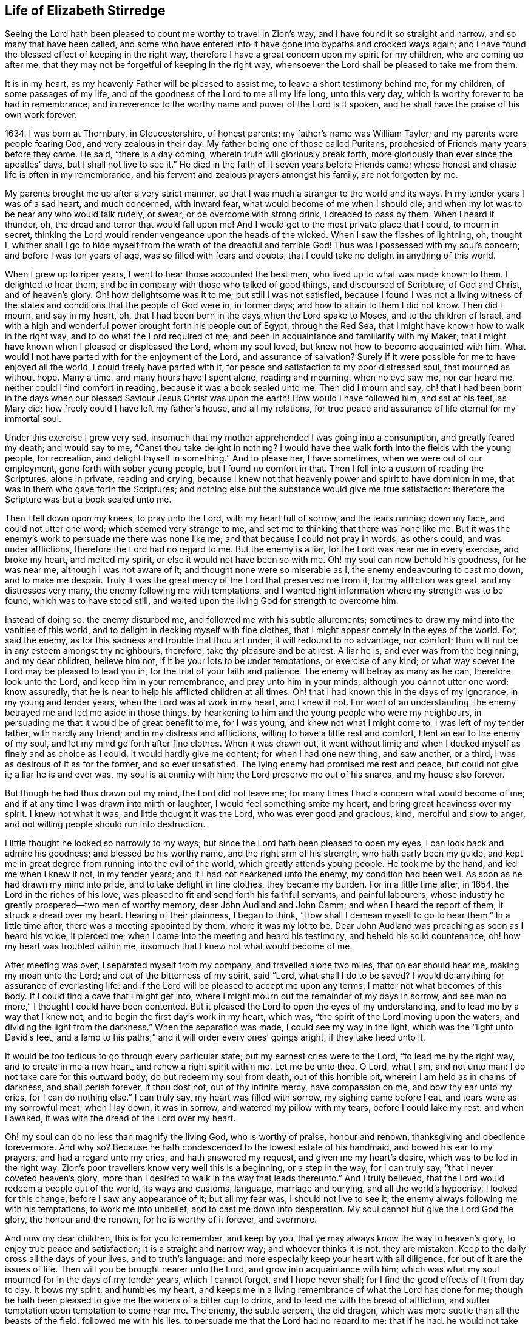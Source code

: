 == Life of Elizabeth Stirredge

Seeing the Lord hath been pleased to count me worthy to travel in Zion`'s way,
and I have found it so straight and narrow, and so many that have been called,
and some who have entered into it have gone into bypaths and crooked ways again;
and I have found the blessed effect of keeping in the right way,
therefore I have a great concern upon my spirit for my children,
who are coming up after me, that they may not be forgetful of keeping in the right way,
whensoever the Lord shall be pleased to take me from them.

It is in my heart, as my heavenly Father will be pleased to assist me,
to leave a short testimony behind me, for my children, of some passages of my life,
and of the goodness of the Lord to me all my life long, unto this very day,
which is worthy forever to be had in remembrance;
and in reverence to the worthy name and power of the Lord is it spoken,
and he shall have the praise of his own work forever.

1634+++.+++ I was born at Thornbury, in Gloucestershire, of honest parents;
my father`'s name was William Tayler; and my parents were people fearing God,
and very zealous in their day.
My father being one of those called Puritans,
prophesied of Friends many years before they came.
He said, "`there is a day coming, wherein truth will gloriously break forth,
more gloriously than ever since the apostles`' days, but I shall not live to see it.`"
He died in the faith of it seven years before Friends came;
whose honest and chaste life is often in my remembrance,
and his fervent and zealous prayers amongst his family, are not forgotten by me.

My parents brought me up after a very strict manner,
so that I was much a stranger to the world and its ways.
In my tender years I was of a sad heart, and much concerned, with inward fear,
what would become of me when I should die;
and when my lot was to be near any who would talk rudely, or swear,
or be overcome with strong drink, I dreaded to pass by them.
When I heard it thunder, oh, the dread and terror that would fall upon me!
And I would get to the most private place that I could, to mourn in secret,
thinking the Lord would render vengeance upon the heads of the wicked.
When I saw the flashes of lightning, oh, thought I,
whither shall I go to hide myself from the wrath of the dreadful and terrible God!
Thus was I possessed with my soul`'s concern; and before I was ten years of age,
was so filled with fears and doubts,
that I could take no delight in anything of this world.

When I grew up to riper years, I went to hear those accounted the best men,
who lived up to what was made known to them.
I delighted to hear them, and be in company with those who talked of good things,
and discoursed of Scripture, of God and Christ, and of heaven`'s glory.
Oh! how delightsome was it to me; but still I was not satisfied,
because I found I was not a living witness of the states
and conditions that the people of God were in,
in former days; and how to attain to them I did not know.
Then did I mourn, and say in my heart, oh,
that I had been born in the days when the Lord spake to Moses,
and to the children of Israel,
and with a high and wonderful power brought forth his people out of Egypt,
through the Red Sea, that I might have known how to walk in the right way,
and to do what the Lord required of me,
and been in acquaintance and familiarity with my Maker;
that I might have known when I pleased or displeased the Lord, whom my soul loved,
but knew not how to become acquainted with him.
What would I not have parted with for the enjoyment of the Lord,
and assurance of salvation?
Surely if it were possible for me to have enjoyed all the world,
I could freely have parted with it,
for peace and satisfaction to my poor distressed soul, that mourned as without hope.
Many a time, and many hours have I spent alone, reading and mourning, when no eye saw me,
nor ear heard me, neither could I find comfort in reading,
because it was a book sealed unto me.
Then did I mourn and say,
oh! that I had been born in the days when our blessed
Saviour Jesus Christ was upon the earth!
How would I have followed him, and sat at his feet, as Mary did;
how freely could I have left my father`'s house, and all my relations,
for true peace and assurance of life eternal for my immortal soul.

Under this exercise I grew very sad,
insomuch that my mother apprehended I was going into a consumption,
and greatly feared my death; and would say to me, "`Canst thou take delight in nothing?
I would have thee walk forth into the fields with the young people, for recreation,
and delight thyself in something.`"
And to please her, I have sometimes, when we were out of our employment,
gone forth with sober young people, but I found no comfort in that.
Then I fell into a custom of reading the Scriptures, alone in private,
reading and crying,
because I knew not that heavenly power and spirit to have dominion in me,
that was in them who gave forth the Scriptures;
and nothing else but the substance would give me true satisfaction:
therefore the Scripture was but a book sealed unto me.

Then I fell down upon my knees, to pray unto the Lord, with my heart full of sorrow,
and the tears running down my face, and could not utter one word;
which seemed very strange to me, and set me to thinking that there was none like me.
But it was the enemy`'s work to persuade me there was none like me;
and that because I could not pray in words, as others could, and was under afflictions,
therefore the Lord had no regard to me.
But the enemy is a liar, for the Lord was near me in every exercise, and broke my heart,
and melted my spirit, or else it would not have been so with me.
Oh! my soul can now behold his goodness, for he was near me,
although I was not aware of it; and thought none were so miserable as I,
the enemy endeavouring to cast mo down, and to make me despair.
Truly it was the great mercy of the Lord that preserved me from it,
for my affliction was great, and my distresses very many,
the enemy following me with temptations,
and I wanted right information where my strength was to be found,
which was to have stood still,
and waited upon the living God for strength to overcome him.

Instead of doing so, the enemy disturbed me, and followed me with his subtle allurements;
sometimes to draw my mind into the vanities of this world,
and to delight in decking myself with fine clothes,
that I might appear comely in the eyes of the world.
For, said the enemy, as for this sadness and trouble that thou art under,
it will redound to no advantage, nor comfort;
thou wilt not be in any esteem amongst thy neighbours, therefore,
take thy pleasure and be at rest.
A liar he is, and ever was from the beginning; and my dear children, believe him not,
if it be your lots to be under temptations, or exercise of any kind;
or what way soever the Lord may be pleased to lead you in,
for the trial of your faith and patience.
The enemy will betray as many as he can, therefore look unto the Lord,
and keep him in your remembrance, and pray unto him in your minds,
although you cannot utter one word; know assuredly,
that he is near to help his afflicted children at all times.
Oh! that I had known this in the days of my ignorance, in my young and tender years,
when the Lord was at work in my heart, and I knew it not.
For want of an understanding, the enemy betrayed me and led me aside in those things,
by hearkening to him and the young people who were my neighbours,
in persuading me that it would be of great benefit to me, for I was young,
and knew not what I might come to.
I was left of my tender father, with hardly any friend;
and in my distress and afflictions, willing to have a little rest and comfort,
I lent an ear to the enemy of my soul, and let my mind go forth after fine clothes.
When it was drawn out, it went without limit;
and when I decked myself as finely and as choice as I could,
it would hardly give me content; for when I had one new thing, and saw another,
or a third, I was as desirous of it as for the former, and so ever unsatisfied.
The lying enemy had promised me rest and peace, but could not give it;
a liar he is and ever was, my soul is at enmity with him;
the Lord preserve me out of his snares, and my house also forever.

But though he had thus drawn out my mind, the Lord did not leave me;
for many times I had a concern what would become of me;
and if at any time I was drawn into mirth or laughter,
I would feel something smite my heart, and bring great heaviness over my spirit.
I knew not what it was, and little thought it was the Lord,
who was ever good and gracious, kind, merciful and slow to anger,
and not willing people should run into destruction.

I little thought he looked so narrowly to my ways;
but since the Lord hath been pleased to open my eyes,
I can look back and admire his goodness; and blessed be his worthy name,
and the right arm of his strength, who hath early been my guide,
and kept me in great degree from running into the evil of the world,
which greatly attends young people.
He took me by the hand, and led me when I knew it not, in my tender years;
and if I had not hearkened unto the enemy, my condition had been well.
As soon as he had drawn my mind into pride, and to take delight in fine clothes,
they became my burden.
For in a little time after, in 1654, the Lord in the riches of his love,
was pleased to fit and send forth his faithful servants, and painful labourers,
whose industry he greatly prospered--two men of worthy memory,
dear John Audland and John Camm; and when I heard the report of them,
it struck a dread over my heart.
Hearing of their plainness, I began to think,
"`How shall I demean myself to go to hear them.`"
In a little time after, there was a meeting appointed by them, where it was my lot to be.
Dear John Audland was preaching as soon as I heard his voice, it pierced me;
when I came into the meeting and heard his testimony, and beheld his solid countenance,
oh! how my heart was troubled within me,
insomuch that I knew not what would become of me.

After meeting was over, I separated myself from my company,
and travelled alone two miles, that no ear should hear me, making my moan unto the Lord;
and out of the bitterness of my spirit, said "`Lord, what shall I do to be saved?
I would do anything for assurance of everlasting life:
and if the Lord will be pleased to accept me upon any terms,
I matter not what becomes of this body.
If I could find a cave that I might get into,
where I might mourn out the remainder of my days in sorrow,
and see man no more,`" I thought I could have been contented.
But it pleased the Lord to open the eyes of my understanding,
and to lead me by a way that I knew not, and to begin the first day`'s work in my heart,
which was, "`the spirit of the Lord moving upon the waters,
and dividing the light from the darkness.`"
When the separation was made, I could see my way in the light,
which was the "`light unto David`'s feet,
and a lamp to his paths;`" and it will order every ones`' goings aright,
if they take heed unto it.

It would be too tedious to go through every particular state;
but my earnest cries were to the Lord, "`to lead me by the right way,
and to create in me a new heart, and renew a right spirit within me.
Let me be unto thee, O Lord, what I am, and not unto man:
I do not take care for this outward body; do but redeem my soul from death,
out of this horrible pit, wherein I am held as in chains of darkness,
and shall perish forever, if thou dost not, out of thy infinite mercy,
have compassion on me, and bow thy ear unto my cries, for I can do nothing else.`"
I can truly say, my heart was filled with sorrow, my sighing came before I eat,
and tears were as my sorrowful meat; when I lay down, it was in sorrow,
and watered my pillow with my tears, before I could lake my rest: and when I awaked,
it was with the dread of the Lord over my heart.

Oh! my soul can do no less than magnify the living God, who is worthy of praise,
honour and renown, thanksgiving and obedience forevermore.
And why so?
Because he hath condescended to the lowest estate of his handmaid,
and bowed his ear to my prayers, and had a regard unto my cries,
and hath answered my request, and given me my heart`'s desire,
which was to be led in the right way.
Zion`'s poor travellers know very well this is a beginning, or a step in the way,
for I can truly say, "`that I never coveted heaven`'s glory,
more than I desired to walk in the way that leads thereunto.`"
And I truly believed, that the Lord would redeem a people out of the world,
its ways and customs, language, marriage and burying, and all the world`'s hypocrisy.
I looked for this change, before I saw any appearance of it; but all my fear was,
I should not live to see it; the enemy always following me with his temptations,
to work me into unbelief, and to cast me down into desperation.
My soul cannot but give the Lord God the glory, the honour and the renown,
for he is worthy of it forever, and evermore.

And now my dear children, this is for you to remember, and keep by you,
that ye may always know the way to heaven`'s glory, to enjoy true peace and satisfaction;
it is a straight and narrow way; and whoever thinks it is not, they are mistaken.
Keep to the daily cross all the days of your lives, and to truth`'s language:
and more especially keep your heart with all diligence,
for out of it are the issues of life.
Then will you be brought nearer unto the Lord, and grow into acquaintance with him;
which was what my soul mourned for in the days of my tender years, which I cannot forget,
and I hope never shall; for I find the good effects of it from day to day.
It bows my spirit, and humbles my heart,
and keeps me in a living remembrance of what the Lord has done for me;
though he hath been pleased to give me the waters of a bitter cup to drink,
and to feed me with the bread of affliction,
and suffer temptation upon temptation to come near me.
The enemy, the subtle serpent, the old dragon,
which was more subtle than all the beasts of the field, followed me with his lies,
to persuade me that the Lord had no regard to me; that if he had,
he would not take delight to afflict me;
"`for there is none like thee,`" said the wicked one, "`thou mayest look abroad,
and see where thou canst find one whose sorrows are like unto thine.`"

Then would I wander alone in some remote place, where no eye could see me,
nor ear hear me, to make my moan unto the Lord,
who hath sweetly comforted me and refreshed my spirit many a time,
and hath kept my head above the waters.
Blessed be the worthy name of the Lord my God, and the right arm of his strength,
that hath wrought wonderfully for my deliverance; and cursed is the old dragon,
who ever envied man`'s prosperity.
He endeavoured to destroy the blessed work of the Lord, as much as in him lay,
after the Lord had done much for me, and in a good measure redeemed my soul from death,
and by a high hand and stretched out arm, had brought me out of Egypt`'s darkness,
and through the Red Sea,
where my soul had true cause to sing praises unto the most high God,
who lives forevermore.
Oh! let me never forget this great and wonderful deliverance,
but keep in that which will bow my heart from day to day,
and humble my spirit before the Lord,
who "`hath been pleased to do more for me than my tongue is able to declare.
And although I can say mine eyes have seen afflictions, and no affliction seems joyous,
but grievous for the present,
yet afterwards it brings the peaceable fruits of righteousness.

And now, my dear children,
my aim is to make you a little acquainted with the work of the Lord in my heart,
and also with the subtle devices, and contrivances of the enemy of your immortal souls.
His way is to set his baits according to people`'s nature,
for therein he is most likely to prevail.
And because I was of a sad heart, and very subject to be cast down,
therefore did he with all his might endeavour to cast me into despair and unbelief;
persuading me I should never hold out to the end.
Then would I pray to the Lord, to preserve me to the end,
for my affliction was very great, both inward and outward,
and many things he cast before me, that seemed too hard for me to go through.
When my mind was sorrowful, the enemy got ground upon me,
and filled me with imaginations, until my heart grew hard before I was aware of it,
and I had lost that sweet enjoyment and heavenly fellowship with which I was comforted.
I had great cause to magnify the worthy name of the Lord,
who was pleased to comfort my afflicted soul;
but when the enemy had gotten a little ground,
he set his baits so agreeably to my nature,
that when I had any remembrance of the condition I was in before,
and now for a little time had lost, I had great cause to mourn to the Lord,
who was able to deliver me, as he had done many times; blessed be his holy name,
and the right arm of his strength, which lives forever.
And though he was able to do it, yet the enemy prevailed upon me a little further,
when I was making my complaint to the Lord, saying in my heart,
there is no sorrow like mine.
And why none like thine?
because I had lost my beloved, and my loss was great:
he that had redeemed my soul from death and had done well for me; oh!
I could do no less but mourn for him.
This mourning was very suitable to my condition,
had I been aware of that subtle serpent who was persuading me that I was discontented,
a murmurer and complainer, and made the Lord weary with my crying,
and that I should be shut out of his kingdom;
for it was the murmurers and complainers who perished in the wilderness.

I was soon caught by his subtlety,
for he persuaded me it was in vain to strive any longer;
I should never inherit the kingdom of heaven.
But a liar he was, and ever will be, my soul is at enmity with him;
the Lord in whom I trust, preserve me and my house forever.
It pleased my heavenly Father, who had a regard to me, to make way for me to escape;
for in a little time after, it was my lot to be at a meeting,
where a faithful servant of the Lord was, by name William Dewsbury,
whose testimony was mostly to the distressed and afflicted,
tossed with tempest and not comforted; which state many were in, in that day, 1655.
A true messenger he was to many.
I was twenty-one years of age when I was in this condition, and after meeting was ended,
I dreaded to go to him, for I thought he was one of great discerning,
and would be sensible of the hardness of my heart; and if he should judge me,
I should not be able to bear it: but yet I could not go away in peace,
until I had been with him.
Seeing me coming so heavily, he held up his hand, and with a raised voice said unto me,
"`Dear lamb, judge all thoughts and believe,
for blessed are they that believe and see not.`"
And with a raised voice again said, "`They were blessed that saw and believed,
but more blessed are they that believed and saw not.`"

He was one who had good tidings for me,
and great power was with his testimony at that time; for the hardness was taken away,
and my heart was opened by that ancient power that opened the heart of Lydia;
everlasting praises be given unto him that sits upon the throne forever,
who hath preserved me out of the snares and subtle contrivances of the adversary.

My dear children, you have been brought up in the way of truth.
It is made known to you; and my soul cannot but bless and praise the Lord my God,
who hath preserved me out of the evil of the world; therefore trust in his name,
and believe that he will keep you unto the end; which he will assuredly do,
if you depart not from him; which I hope you will not whilst you live;
and my prayers are both night and day for you.

I can truly say, that when any of our family have gone out of our habitation,
though upon outward occasions,
my prayers have ascended to the Lord for their preservation;
and unto this day the Lord hath heard, blessed be his name.
For you may well remember the many dangers you have been preserved out of,
that have been likely to hazard your lives; but the Lord, of his infinite goodness,
hath hitherto kept you all, that you may serve him.
Therefore, dear children, forget not your duty to the Lord,
and the counsel that Jesus Christ gave to his disciples, which was, to watch and pray,
that you may be preserved out of all dangers, both inward and outward,
which you may be liable to fall into, if you do not keep to the guide of your youth.
But if you keep to Him, he will never depart from you;
and "`keep in remembrance your Creator in the days of your
youth;`" then will he keep you in the hour of temptation,
and will take care for you.
If you "`seek first the kingdom of God, and his righteousness,
all other things shall be added unto you;`" he hath spoken it that cannot lie,
therefore put your trust in him forever.
Then will my heavenly Father do for you, as he hath done for me,
in the days of my tender years.
He took me by the hand, and led me by a way I knew not, he made darkness light before me,
and hath preserved me unto this very day in covenant with himself;
everlasting praises and honour be given to his holy name forever, saith my soul.

You may remember, since you have had an understanding,
the straits and difficulties the Lord hath enabled me to go through,
though but weak and greatly afflicted with sickness, and very near the grave many times.
The Lord renewed my strength again,
to bear a faithful testimony for him and his blessed truth.
Various straits and hardships hath the Lord, my Redeemer, brought me through,
which when I look back and consider, I am filled with admiration,
in remembering how my soul hath escaped to this very day.
But this saying of Christ Jesus often comes before me, "`Greater is he that is in you,
than he that is in the world;`" and he said to his disciples, "`Be of good cheer,
I have overcome the world;`" this hath been a comfort to me many times.
I often remember a saying of a faithful servant and minister of Jesus Christ,
whose name was Miles Halhead, when I was under great exercise:
He steadfastly looking upon me, said, "`Dear child, if thou continue in the truth,
thou wilt make an honourable woman for the Lord;
for the Lord God will honour thee with his blessed testimony.`"
And ten years after, in 1665, he came to my habitation, and said to me,
"`My love and life is with thee,
and that for the blessed work`'s sake that is going on in thee;
the Lord God keep thee faithful, for he will require harder things of thee,
than thou art aware of; the Lord give thee strength to perform them,
and keep thee faithful to his blessed testimony; my prayers shall be for thee,
as often as I remember thee.`"
Soon after, a great exercise fell upon us; we were exposed to much suffering,
and the Lord had opened my mouth in a testimony but a little before.
I have been concerned, for fear my friends should suffer for me; but not for myself;
for I could truly say, "`My heart was given up to serve the Lord, come what would come.`"
But the least of our sorrow was loss of goods, beating and hurling to and fro,
and dragging out of our meetinghouse, and many other abuses,
which the Lord made us able to go through, and sanctified to us;
and my soul blesseth the Lord, that he accounted us worthy to suffer for his name sake.

For in the time of suffering,
a selfish separating spirit began to break forth amongst us;
which added to our affliction more than all our persecutors could do;
though we went in great hazard of our lives to our meetings,
the informers were so wicked and inhuman, and filled with envy and madness,
that they swore "`It was no more sin to kill us,
than it was to kill a louse;`" and "`that they would bathe their swords in our blood.`"
But blessed be the Lord our God, who liveth forever,
we were in no wise affrighted at these things, nor concerned at them;
for we knew that He in whom we believed,
was able to deliver his chosen ones who put their trust in Him.

My dear children, some of these things you know, your eyes have seen them;
and though but young and tender, yet the Lord kept you from the fear of men.
In this time, there fell upon me another greater exercise of spirit,
which seemed so strange and wonderful,
that I could not believe the Lord would require such a service of me,
who was so weak and contemptible, so unfit and unlikely, my understanding but shallow,
and my capacity but mean and very low in my own eyes.
Looking so much at my insufficiency, made me strive hard against it;
crying often-times within myself, "`Surely this is something to ensnare me,
for the Lord does not require such things of me,
seeing there are so many wise and good men,
who are more honourable and fit for such service than I. Oh Lord, remove it far from me,
and require anything else of me, that I can better perform.`"

Thus did I reason and strive against it, till my sorrow was so great,
that I knew not whether ever the Lord would accept of me again.
Then I cried unto the Lord again and again, "`Lord, if thou hast found me worthy,
make my way plain before me, and I will follow thee;
for thou knowest that I would not willingly offend thee.`"
But knowing myself to be of a weak capacity,
I did not think the Lord would make choice of such a contemptible instrument as I,
to leave my habitation and tender children, who were young, to go to King Charles,
an hundred miles off, and with such a plain testimony as the Lord did require of me;
which made me go bowed down many months under the exercise of it;
and oftentimes strove against it.
I could get no rest,
but in giving up to obey the Lord in all things that he required of me;
and though it seemed hard and strange to me, yet the Lord made hard things easy,
according to his promise to me, when I was going from my children,
and knew not but my life might be required for my testimony, it was so plain;
and when I looked upon my children, my heart yearned towards them.
These words ran through me, "`If thou canst believe,
thou shalt see all things accomplished, and thou shalt return in peace,
and thy reward shall be with thee.`"
Forever blessed be the name and power of the Lord, he sustained me in my journey,
gave me strength to do his will, and afforded me his living presence to accompany me,
which is the greatest comfort that can be enjoyed.
This was my testimony to King Charles II., in the eleventh month, of the year 1670.

[.embedded-content-document.testimony]
--

This is unto thee, O king:
Hear what the Lord hath committed unto my charge concerning thee.
As thou hast been the cause of making many desolate, so will the Lord lay thee desolate;
and as many as have been the cause of persecuting
and shedding the blood of my dear children,
in the day when I call all to an account, I will plead with them, saith the Lord.
Therefore hear and fear the Lord God of heaven and earth,
for of his righteous judgments all shall be made partakers;
from the king that sitteth upon the throne, to the beggar upon the dunghill.

--

This testimony I delivered into his hands, with these words, "`Hear, oh king,
and fear the Lord God of heaven and earth.`"
I can truly say, that the dread of the most high God was upon me, which made me tremble,
and great agony was over my spirit; insomuch that paleness came in his face,
and with a mournful voice he said, "`I thank you good woman.`"
My soul honoureth and magnifieth the name and power of the Lord my God,
for keeping me faithful to his testimony, and giving me strength to do his will,
and he made good his promise, that "`If I could believe, I should return in peace,
and my reward should be with me.`"
So the Lord blessed my going forth, his presence was with me in my journey;
preserved my family well, and my coming home was with joy and peace in my bosom:
everlasting praises, glory and honour be given unto Him that sits on the throne,
and to the Lamb forevermore.

May you remember the goodness of the Lord to his children,
who faithfully follow and obey him with their whole hearts,
though they may be attended with many weaknesses, and are at times crying to the Lord,
"`Oh my weakness, I am not able to go through this great work,
neither indeed am I worthy.
There are many honourable wise men whom thou hast prepared for thy service,
that are fitter than I am; and there seem so many mountains and difficulties in my view,
that it appeareth too wonderful for me to go through.`"
I gave way to the reasoner many times, till my sorrow hath been so great,
that I have not known which way to turn, and it dimmed my sight, and hurt my life,
and plunged my soul into trouble.
But it pleased the Lord to appear in a needful hour,
and turn back the enemy of my soul`'s peace, and show me, that he would choose the weak,
and them who were nothing in their own eyes, and could do nothing; no,
not so much as utter a word but what the Lord giveth them; I mean,
in testimony for the living God,
that the Scriptures of truth may be fulfilled in this our day, as it was in times past,
that no flesh should glory in his presence.
Then did I freely give up to obey the requirings of the Lord with peace and comfort,
and received the blessed reward in my bosom, as I have already said.
Our exercise continued by our persecutors;
but blessed be the name and power of the Lord for his infinite mercies,
according to the day, so was our strength.

A little time after,
the officers came and demanded money for the king for our meeting together.
My husband answered them, "`If I owed the king any, I would surely pay him;
but seeing I owe him no money, I will pay him none.`"
They asked leave to distrain his goods; to which he said, "`If you will take my goods,
I cannot hinder you, but I will not give you leave to take them;
neither will I be accessary to your taking them.`"
The officers seeing our innocency, for we were in our shop at our lawful calling,
with our hands to our labour, and our children with us,
the constable leaned his head down upon his hand, with a heavy heart, and said,
"`It is against my conscience to take their goods from them.`"
Then I said, "`John, have a care of wronging thy conscience;
for what could the Lord do more for thee than to place his good spirit in thy heart,
to teach thee what thou shouldest do, and what thou shouldest leave undone.`"
He said, "`I know not what to do in this matter; if paying the money once would do,
I would do it, but it will not end so; it will be thus, whilst you keep going to meeting;
for the rulers have made such laws, that never was the like in any age.`"
I said, "`John, when thou hast wronged thy conscience,
and brought a burden upon thy spirit, it is not the rulers who can remove it from thee.
If thou shouldest go to the rulers, and say,
I have done that which was against my conscience to do,
they may say as the rulers did to Judas, What is that to us, see thou to that.`"

The officers who were with him, came and pulled down our goods;
and the power of the Lord smote them,
insomuch that paleness was in their faces and their lips quivered,
and their hands did so shake, that they could not hold it long.
Then they would force a poor man to take them, but he refused, until they forced him,
and laid them upon his arms and shoulders; but he, looking much like a dead man, replied,
"`You force me to do that which you cannot do yourselves,
neither can I.`" He trembled very much, though we had nothing farther to say to them,
after they came in,
but could rejoice that the Lord had found us worthy
to suffer for his blessed truth and testimony.

A little time after,
they had a meeting to appraise the goods taken from us and other Friends;
where there met together seven men called justices, and the officers and sheriffs,
bailiff, and many more of their confederates, a great room full of them.
I was at work in our shop;
and seeing the constable carrying some of the goods to be appraised,
it immediately came into my heart to go after them,
not knowing one word that I should have to say;
which made me a little consider for what I should go;
but it more and more rested with me to go.

When I came within the door, I sat down like one that was a fool,
and had not one word to say, as near as I can count the time,
for half or three quarters of an hour.
But when I came in, they were greatly disquieted in their minds,
and hurried in their business.
They said,
"`they could do nothing whilst I was with them;`" the justices
calling one to another to cause me to be taken away many times;
saying, "`We shall not do any business this day, but spend our time in vain,
if this woman sit here.`"
They often tempted me to speak what I had to say, and be gone;
but could not prevail with me.
Then they called to the man of the house to take me away,
solemnly protesting never to come to his house again, if he would not take me away.
But the man had not power to touch me, but full of trouble, said, "`Sir,
I cannot lay hands on her, for she is my honest neighbour:`" and turning him towards me,
said, "`Pray neighbour Stirredge, if you have anything to say, speak,
that you may be gone.`"
One of the justices in great rage and fury,
solemnly protested he would never sit with them any more, if they did not take me away;
oftentimes wondering at their folly, for letting me alone.
Then he opened the back door, and went out, as though he would be gone,
but in a little time came in again, saying, "`What! is she here yet?
I wonder at your folly!`"
Then the power of the Lord fell upon me, and filled my heart with a warning to them;
telling them, "`That it was in vain to be found striving against the Lord and his people;
their work would not prosper;
for the great God of heaven and earth would be too strong for them.
Therefore I warned them to repent, and amend their lives before it be too late;
for the Lord will smite you at unawares, and in an hour not expected by you;
therefore remember that the Lord hath afforded you a day of warning,
before destruction comes upon you.`"
This, and much more ran through me at that time;
and the Lord was pleased in a very short time to fulfill that testimony on them.
For in a few weeks, as they were making merry at a feast, two of them died on a sudden,
after dinner, and the rest very hardly escaped.
This was about the year 1674.

I write not this to rejoice at the fall of our enemies,
but for you to consider the goodness and mercies,
and dealing of the Lord with his people in all ages;
and to keep in remembrance his lovingkindness and forbearance to the very wicked,
who are provoking him to pour down his vengeance upon their heads.
Yet so great is his mercy, that he always warns the wicked,
and gives them time to repent, and space to amend their lives,
that the Lord may be clear in the day of account; which day will surely come upon all.

Therefore, my dear children, remember your latter end, and the day of account,
and keep a bridle to your tongues; for he that knows not a bridle to his tongue,
his religion is vain.
And keep to the daily cross, which is the power of God to salvation.
If you will be heirs of the kingdom of heaven, and of the crown immortal,
you must take up the daily cross, for "`No cross, no crown.`"
The cross will keep your minds in subjection to the living God; and being in subjection,
and standing in awe that you sin not, will keep you near to the Lord,
in a living acquaintance with him; then he will take delight to bless you more and more,
to instruct you, and to counsel you in his way, which is pure and holy,
and will not admit of any unholiness nor uncleanness.

Beware of the world and the people thereof; be not in too much familiarity with them,
nor let in their spirit to mix with yours;
which has been the hurt of many who have made a good
beginning and been going on their way,
yet have erred for want of watchfulness, and keeping to the guide of their youth,
the light of Christ Jesus, who is the way to salvation;
and whoever comes in any other way, is a thief and a robber.
The way you know; you have been trained up in it; and the concern of my spirit is,
that you may keep in it, and be concerned for your children,
as your father and I have been for you.
Train them up in the way of truth,
and keep them out of the beggarly rudiments of this world,
that they may grow up in plainness; and keep to the plain language, both you and they;
which is become a very indifferent thing amongst many of the professors of truth.
But in the beginning we went through great exercise for that very word,
thee and thou to one person.
For my part, I had a concern upon my spirit, because I shifted many times from that word.
I would have said any word, rather than thee or thou,
that would have answered the matter I was concerned in, but still I was condemned,
guilt following me.
I was not clear in the sight of God; my way was hedged up with thorns;
I could go no further, until I had yielded obedience unto the little things.
Then I walked alone, as I frequently used to do, when things came as a weight upon me,
where I might be private from all except my soul`'s concern.
Oh! that desolate place where I used to retire alone,
how many times hath my soul met with my beloved there, who hath sweetly comforted me,
when my soul hath been sick of love; and full of doubts, for fear He had forsaken me.
But blessed be his name who liveth forever, he still appeared in a needful time,
when my soul was distressed for him, and then was the time I truly prized him.
This is the way of the Lord`'s dealing with his people,
that he may teach them to be humble, and train them up as children,
that they may learn obedience in all things to do his will.
And this is his end in chastening, to make them fit for his service.

I little thought that the Lord would have spared me so many years,
to bear a faithful testimony to his blessed truth,
and powerful appearance in the breaking forth of his glorious
light and life unto many thousands who sat in darkness,
whose state was miserable and many times past hope of ever seeing a good day,
and at their wits-end; horror, dread and anguish was in their hearts.
Oh! these were they that would receive and prize the blessed
offers of God`'s everlasting love and appearance,
though it was in the way of his judgments.
I can truly say, that my heart and soul delighted in judgment;
though one woe was poured out after another;
yet blessed be the day in which the everlasting truth was first sounded in my ears,
which was in the nineteenth year of my age; let it never be forgotten by me,
is my soul`'s desire.
But more blessed be the name of the Lord our God, and the right arm of his power,
that hath been made bare from day to day, and from year to year,
for the carrying on of his work, and the preservation of his children.

The greatest exercise that ever I met with,
was concerning the separating spirit that first began
to appear in John Story and John Wilkinson,
about the year 1670.
I find a concern upon my spirit to leave a short
relation of my exercises in the service for the Lord,
his blessed truth and testimony, that he,
in the riches of his love had made my heart and soul a partaker of:
praises be given to his holy name forever.

In the year 1670, which was a time of great suffering amongst Friends,
and from that time forward, as it is well known,
we went to our meetings at the peril of our lives, and our goods were taken for a prey.
In this time of great exercise did this dividing spirit begin to appear,
and in a very crafty manner ensnared the hearts of the simple.
There were many whom the Lord had reached unto in
the breaking forth of his wonderful power,
and whom he had enriched both inwardly and outwardly,
but who had forgotten the days of their distress, where the Lord first found them out,
and had caused the offence of the cross to cease, and had gone into ease and liberty.
Oh! how did such fall in with them, to the grief of the souls of the faithful.

Our sorrow for the loss of our brethren, was greater than for all our persecutions,
or loss of goods, or all other abuses of what kind soever; indeed,
great was our sorrow on every hand, and my soul was mostly concerned for the Lord,
and his blessed truth and testimony.
How did my heart pant after the Lord, and my soul travailed night and day before him,
for strength to stand a faithful witness for the living God,
with whom I had made covenant,
where the Lord first met with me when I was bewailing myself, saying in my heart, "`Oh,
that I could find out a cave in the earth, wherein I might mourn out my days in sorrow,
and see man no more; or that the Lord would be pleased to accept me upon any terms;
or if my life would be accepted as a ransom for my soul,
I would be very willing to part with it.`"
The cry many a time ran through my heart, "`Oh Lord, what shall I do to be saved?`"

The appearance of the Lord in that state was very precious to me,
I very gladly entered into covenant with him, to serve him forever,
if he would redeem my soul from death,
and from under the power of him that was too strong for me.
And seeing the Lord in his infinite mercy was so good and gracious to me,
as to give me my heart`'s desire, how could I forget it?
No, rather let my right hand forget her cunning,
and my tongue cleave to the roof of my mouth,
before I should forget to pay the vows made to the Lord, in my distress.`"

And now to come to the matter, concerning this libertine spirit.--In the aforesaid year,
1670, when they began their work, the priest`'s son of our town was one of the informers,
and his curate another.
The priest`'s son bought a new sword, and swore he would bathe it in our blood; and said,
"`it was no more sin to kill a Quaker, than it was to kill a louse.`"
Thus they began their dreadful work, and it is too tedious to run through the particulars.
They first nailed up our meetinghouse door, and set a guard before it;
and it being on a day that the petty sessions was kept in the town of Kainsham,
four miles from Bristol, several justices being there,
they sent the bailiff and other officers, attended with a rabble,
who came in great rage with clubs and other weapons, but the Lord was gracious to us,
and gave us strength according to the day, and opened my mouth in a testimony,
for the encouragement of Friends, and in praise to God,
for counting us worthy to suffer for his name and truth`'s sake.
Afterwards, another woman spoke encouraging Friends;
and the power of the Lord was so livingly felt amongst us, that our enemies fell,
and could hardly speak to ask us our names.
At length we were fined twenty pounds a piece, and when meeting ended,
we came away rejoicing.
Indeed there was great cause for it;
for the power of God was over all to cur great comfort.

But for all this, the clouds gathered blackness, the storm raised higher and higher,
and dismal days appeared; and many set their wits at work,
and consulted together how to meet in private, out of our enemies`' sight.
It was but a little time that our meeting held together,
for one who had been a great preacher, was soon weary with standing in the street,
at our meetinghouse door; and was greatly offended with us,
for not leaving our meetinghouse, and meeting with him in his dwelling-house.
There was a little remnant that could not conform to the will of man,
but feared the Lord, and dreaded to deny him before men.

Then R. W. who was John Story`'s associate,
whilst the said John Story abode in our parts, sent a messenger to tell us,
"`that if we would come and meet with him, and some others in private,
we might sit together in quietness and stillness, and wait upon the Lord,
and enjoy the benefit of our meeting; which would be better than standing in the street,
to be hurried and thronged together, and hardly any time of stillness to wait upon God.`"
A very plausible bait the enemy cast in their view, and too many were taken in the snare.
But when I heard this message delivered from the wise preacher afore-named,
oh! the concern that fell upon me,
in consideration of those who had been preachers amongst us many years,
and should have been a strength to the weak, and encouragers of the people,
and feet to the lame, and eyes to the blind; that such men should have no more courage,
nor zeal, nor love to the Lord and his blessed truth.
It became my great grief, and I sorrowed night and day; Lord, strengthen thy weak ones,
and make the little ones as strong as David;
give us courage and boldness to stand as faithful witnesses for thy blessed truth.
And blessed forever be the Lord our God, he answered my request,
and according to the day was our strength renewed;
blessed be the hand that never failed us, nor any who put their trust in him.
So they parted from us,
and left us as it were in the open field to encounter with our enemies;
who the more triumphed, and made a byword of them and us, and cried out,
"`here are the fools, the wise men are gone.
Aye, said they,
they have more wit than to meet so near the justice`'s
house to aggravate him and ruin themselves;
they are wise men to save themselves, and what they have; but these are the fools,
they will ruin themselves do what we can:
a poor company of ignorant fools that know not their right hand from their left;
do you think to stand against all the powers of the earth?
A company of silly fools!`"

Thus they pleased themselves with such discourses.
To lose ground, was a grievous exercise to us,
in hearing any of our brethren thus spoken of,
who should have been as valiants in Israel,
and have gone before the little ones like valiant champions,
to bear the brunt of the battle,
that our enemies might have seen their courage and valour for the Lord of hosts;
that the Lord, through his instruments, might have been glorified,
and his blessed name and truth honoured and exalted over all;
who alone is worthy of all honour and praise forevermore.

But if any should say, "`was this a discouragement to you little ones?`"
I answer No, our fear and zeal towards God was increased; and I can say,
to the praise and honour of his everlasting name,
my cries and supplications ascended night and day unto Him,
for strength to stand in my lot and testimony,
and that I might be made able to hold out to the end.--And forever blessed be the Lord,
he strengthened my weakness, and made the weak as strong as David,
and afforded his living presence amongst us, to our great comfort.
But still my exercise increased, which drove me to a narrow search,
and a deep consideration, what should be the cause of my great exercise,
crying to the Lord, "`Lord, what wilt thou have me to do?
Wilt thou be pleased to make known thy will concerning me?
Is there anything lodges in my heart that offends thee?
Oh, purge it out, I beseech thee; search my heart, and try my reins,
for I love to be searched and tried.
Lord, wilt thou be better pleased for us to go and meet with our Friends who are gone from us?
Is there service there that we know not of; or am I too forward,
or over-zealous for thy truth?`"
To this inquiry, the answer suited my inquiring heart:
"`Keep your meeting-time and place; be valiant for my truth upon earth,
and I will crown you with honour.`"
Oh! blessed be his eternal name; no greater honour does my soul desire,
than to be preserved in his fear.

At another time in great exercise, it often sounded in my heart,
"`I will gather from far, from the east, west, north and south,
and they shall come and sit down in the kingdom, with Abraham, Isaac and Jacob,
and the children of the kingdom shall be cast out.`"
Then a concern fell upon me, and my cry to the Lord was,
"`Save the children of the kingdom; oh! gather from far,
and bring near them that are afar off; but save the children of the kingdom.`"
This thing was my daily and hourly exercise; many times saying within myself, "`O Lord,
save the children of the kingdom, or take me to thyself,
whilst thy mercy is continued unto me; let me not live to be cast out of thy kingdom.`"

Thus the Lord gently led me towards the service and
testimony that he was pleased to lay upon me to bear;
which was the greatest trial that I ever met with.
My exercise increased, my inward pains grew stronger and stronger,
my heart was troubled within me, my eyes were as a fountain of tears, and I cried out,
"`Woe is me, that ever I was born.
Oh! what is the matter that all my bowels seem to be displaced.`"
Then the word ran through my heart, "`My indignation is kindled,
and my anger is waxen hot against this people, and my controversy shall be with them;
the time is coming, that they will bring more dishonour to my name and truth,
than is brought by open profaneness,
and thou shalt be an instrument to proclaim it in their ears.`"
Which made me to tremble before the Lord, crying,
"`Oh Lord! why wilt thou require such hard things of me?
Lord, look upon my afflictions, and lay no more upon me than.
I am able to bear.
They will not hear me, who am a contemptible instrument.
And seeing they despise the service of women so much,
make use of them that are more worthy.`"
I oftentimes cried to the Lord to remove it from me, still crying out of my unworthiness,
"`Oh! how unfit am I for such service!`"
The answer I received was, "`They shall be made worthy,
that dwell low in my fear.`"--So we continued under great suffering,
a poor little remnant, as one may term it, in the open field,
to encounter with our enemies.
But forever magnified be the name and power of our God,
his presence was our life and strength, and according to the day, was strength given.
Wherefore we had great cause to say, "`Good is the Lord,
his mercies endure forever,`" and to praise his name,
that he made us worthy to suffer for his truth`'s sake;
keeping us faithful to stand for our God, and confess him before men.
For I can say to his praise, I was so encouraged in all times of persecution,
wherein I might bear my testimony for the Lord, who had redeemed my soul from death,
and raised me out of the pit of misery, that I rejoiced to do the will of the Lord,
for it was more to me than all that ever my eyes beheld,
and to stand a faithful witness for him.

I was constrained in the fear of the Lord, to warn them of the dreadful day of the Lord,
and to call them to repentance for their unfaithfulness;
and thus we went on in our continual exercise, and in the strength of the Lord,
and by the assistance of his holy power, were borne up in it.

But now to come to what is most before me,
that all may understand how the enemy works in a mystery,
and under a fair pretence to betray the precious life,
and from the simplicity of the Gospel, which is foolishness to the wisdom of the world.

In this troublesome time, it came in my heart to visit Friends in Wiltshire,
where I had heard much of John Story`'s actions.
He had much reflected upon several women,
for bearing their testimony against that spirit of separation.
I met with two good women who had been upon the service of truth,
and had a good testimony, whom he grieved, bidding them go home about their business,
and wash their dishes, and not go about to preach; and said,
that Paul did absolutely forbid women to preach; and sent them home crying.
And furthermore, he counselled Friends to use Christian prudence,
and remember what is said in Scripture, "`If you are persecuted in one city,
flee to another.`"
So he would have them to alter the day and time of their usual meeting.
There was a little meeting in a dwelling-house, and he importuned them to remove it,
or alter the time; and the woman Friend of the house was soon gained,
not being so zealous for the truth as she should have been.
Her husband, being more faithful, would not be caught in that snare.
She fell at difference with him, and said,
"`Dost thou think God doth not reveal his secrets to such as John Story more than we?
Yes, surely; and if the Lord is pleased to save us, and what we have,
and make him an instrument, why shall not we receive his counsel.`"
A very subtle bait, to catch the poor ignorant people.
This was a great grief to the sincere-hearted;
it caused many to know days and nights of sorrow.
But still this testimony always lived in my heart,
that God`'s anger was kindled against that spirit,
whose followers have turned their backs on truth`'s testimony;
and were not only fallen into that snare themselves,
but endeavoured to ensnare many more.
The concern of it began to come over me, insomuch that I dreaded to go to a meeting,
for fear that testimony would be required of me; but the time was not yet come.

There came a faithful servant of the Lord to our meeting, whose name was Miles Halhead,
who was wonderfully endowed with the power of the Lord, and great discerning.
He came to see me, and said, "`My love runs to thee,
and that for the work`'s sake that is in thee; for God will require hard things of thee.
Thou little thinkest what is at work in thy heart;
the Lord God of my life keep thee faithful! my prayers shall be for thee,
as often as I have thee in remembrance; thou art as my own life, and sealed in my bosom,
I cannot forget thee, so dear child farewell;
the Lord my God hath sent me forth once more, and when I return home,
he will cut the thread of my life in two.`"
And so it was.
But, oh, the goodness of the Lord with that salutation overflowed my whole heart,
and melted me into tenderness, and my eyes as a fountain of tears, saying within myself,
"`What am I but a poor helpless creature,
and am not worthy of the least of these great favours and
mercies that the dear servant of the Lord is speaking of:
and surely if the Lord be with me, why is it thus with me?
I am under great exercises daily, and straits many.`"
Sometimes it seemed to me, as if the Lord had withdrawn himself from me,
which caused great sorrow of heart.

In a little time after, our lots were cast at Bristol,
where John Story was most of his time, and the height of persecution being a little over,
he could preach one hour after another, whilst one word would hang to another,
to the hindrance of several travailing souls, who have been pained at the heart,
for a little time to ease their spirits and discharge their duty,
that all might have been comforted together.
But in the room of that, a cloud of darkness hath come over, which made many to groan.
Oh, the agony I have been in, to come forth with the testimony which had lived with me,
that I had been so long confirmed in.
Many nights and days, and weeks and months have I gone on in sorrow and pain,
and have eaten no pleasant bread.
And many times have I lain down in sorrow, and watered my pillow with my tears,
crying out, "`O Lord, what will become of me, and what shall I do?`"
And the Lord said, "`A testimony I do require of thee.`"
Then I said, "`O Lord, if thou wilt open my heart to declare of thy goodness,
and what thou hast done for thy people, and to tell of thy noble acts,
and thy manifold mercies, how ready should I be to do it; but these are hard things,
who can bear them?`"

Thus I did reason with the-Lord, till my burden became too heavy for me to bear.
When I have gone forth in my lawful concerns, and have seen any of them,
(the separatists,) pain did take hold of me, distress and anguish of spirit,
insomuch that I sought private places to mourn in, saying, "`What shall I do?
send me to a nation of a strange language, whose face I never knew,
and make use of a better instrument for this great work; they will not hear me,
who am a contemptible instrument,
neither do I know whether any of them will receive my testimony.`"

Not one knew for what I went through such great exercises;
many Friends said that something lay weightily upon me;
insomuch that I could hardly go on my feet,
and they wondered that I did not give up to it, and said,
that I hurt myself and the meeting too.

I cannot but greatly admire the mercy and lovingkindness of the Lord,
and his long forbearance with me,
in that he did not cut me off in my disobedience to him,
when I knew what he required of me, as well as I knew my right hand from my left,
and would not obey him.
But still I reasoned and cried out, "`What shall I do!`"
I thought that if any one had borne a testimony in public before me,
I could the better have done it; but to be one of the first, such a contemptible one,
I could not do it.
But what mercy did not do, judgment did.
The Lord was pleased to lay his hand heavy upon me,
and with his correcting rod chastised me;
and I felt more of the displeasure of the Lord for my backwardness to his requirings,
than ever I did for my former transgressions.
I may say, as true as ever Jonah was plunged into the deep,
and his head wrapped about with weeds, so was my soul plunged into a gulf of misery;
insomuch that all hope of ever finding favour with God again, was hid from me,
and I left to lament in sorrow, as one without hope.

How did my heart lament, and my soul languish night and day.
I said, "`Oh, that the Lord would be pleased to show mercy once more,
to raise up my life again,
and redeem my soul out of this horrible pit wherein I am held as with chains.
Bring me to my former state again, and require what thou pleasest,
and I will obey thy voice,
though I should be hated of all men upon the face of the earth.`"

And before I could take any rest, I made a deep engagement to the Lord,
to do whatever he required of me, if he would give me strength, and be with me.
So when first-day morning came, I had a great concern upon me;
and when I sat down to wait upon the Lord, the power of the Lord seized on me,
which made me tremble; insomuch that my bones were shaken, and my teeth chattered,
and I was in great agony.
I stood up with a dreadful testimony,
and proclaimed God`'s controversy with the exalted
and high amongst the professors of truth,
and such as had departed from the cross of our Lord Jesus Christ,
with whom God`'s anger was waxen hot.
I warned them to repent while they had a day, and more to that effect;
but as short as I could.
Then a Friend stood up with a great concern upon him, saying,
"`A living testimony is the God of heaven and earth
raising up amongst the poor and contemptible ones,
that shall stand over your heads forevermore.`"
So he went on in great authority, and the power of the Lord was manifested among us.
O glory be to his everlasting name forevermore, saith my soul,
for his blessed appearance to us that day, and for all his mercies,
who returned me an hundred fold into my bosom,
after all my unworthy consulting against the motions of
the spirit of so merciful and compassionate a Father,
who after he had corrected me received me into favour again.
Glory to him forevermore: for when I had cleared my conscience,
the peace and consolation I received from the Lord, were more to me than all the world,
or the friendship of it.

Some time after, John Story, and three of his party came to my house to rebuke me,
and were very high, and spoke great swelling words, thinking thereby to discourage me.
John Story asked me, what I had to lay to his charge, and what I had against him?
I told him, what I had against him, I never received from man,
nor by any information from any one; but what I have against thee,
is from the evidence of God in my own conscience.
"`The evidence of God in thy conscience,`" said he in a deriding manner,
"`that is not sufficient for thee!`"
I said it was sufficient for me; by what else should I try spirits,
but by the evidence of God in my own conscience?
So he said again, "`that was not sufficient for me!`"
My husband said, "`John, to what wilt thou bring us now?
Hast not thou, and all other Friends,
directed us to God`'s witness in our own conscience,
and now thou sayest it is not sufficient.`"
And he said again, "`It is not sufficient,
unless thou couldest bring witness that I had done some evil action,
and what could I accuse him of; or else what signifies it to have aught against him.`"

I could have laid enough to his charge of his manner of acting in time of persecution;
but being willing to be short with him, I said, I have this to say to thee,
that thy conduct in public meetings, differs much from the apostle, who said,
if anything be revealed to him that sitteth by, the first is to be silent.
Thou wilt take up the whole time of the meeting,
although there have been many that have been concerned before thy face, and that greatly;
so what thou doest, is not ignorantly, but willfully.
He answered me very angrily, and said, "`If I do do so, what canst thou make of that?`"
I said, "`Thou art out of the order of the Gospel; for it is said,
the church may exercise one by one; and thou dost not as thou wouldest be done by.`"
And further I told him, "`That this was not his place to abide here preaching,
and burdening the souls of the innocent; but thy place is to return home into the north,
and be reconciled to thy brethren, before thou go to offer thy gift.`"
Many great swelling words proceeded from him, and his three friends who were with him;
and they went away sorely displeased.

Their rage increased towards me and many faithful
Friends who had sat under their dead ministry;
but mostly against me, for discharging my duty,
in obedience to what the Lord required of me, and committed to my charge,
concerning that spirit which for some time endeavoured to lord it over God`'s heritage;
which made many sensible ones go bowed down many a time.
My soul is a living witness, with many more, of what I have here declared,
which is but little of their persecution towards me, in consideration of what follows,
for the Lord was pleased to continue my exercise in that city,
where John Story abode much of his time.
Several more of that spirit oftentimes frequented thither,
and the Lord was pleased to make me so sensible of them,
that in the night season I had many a sore travail of spirit,
when I knew not of them by information from any one.
Then did I cry unto the Lord in secret, "`What shall I do to go through such hard things?
Oh, that I may be excused, or that thou wilt be pleased to keep me in silence this day;
then should I be very willing to go to meeting to wait upon thee,
and to sit under the shadow of thy wing with great delight,
where thy fruit will be pleasant to my taste.`"
Then would come up before me,
the covenant that I made with the Lord in the days of my distress, when all the world,
and the friendship of it, would not yield one drop of comfort to my poor distressed soul.
I promised the Lord in that day, twenty years before,
that if he would redeem my soul from death, and give me assurance of life,
I would serve him all my days, if he would give me strength, and be with me;
for I mattered not what I went through for his name`'s sake.
It would often come up before me, that they who followed the Lord, and loved him most,
did whatsoever he commanded them.
I cannot but admire the long forbearance, and lovingkindness of the Lord,
that he had not cut me off in my gainsaying, and unfaithfulness;
for I never wanted the assistance of his holy Spirit, in giving up to his requirings,
blessed be the name of the Lord our God, and the right arm of his strength, forevermore;
who alone hath been our keeper and preserver to this very day;
glory be to his great name forevermore.

I shall give a little account of one meeting in Bristol,
which was one of the greatest exercises that ever I met with,
or ever went through since I had a remembrance.
When I was going to the meeting, I had a great exercise upon my spirit,
and knew not for what; but after some time of waiting upon the Lord, I saw my service,
for John Story was there, who came into Bristol the night before,
and several Friends had "`warned him not to come and offer his gift,
till he was reconciled to his brethren;`" for if he did,
they believed that the Lord would concern one or
another to bear testimony openly against him.
I knew not of it till afterward, for if I had,
I believe my service would not have been so hard and strange to me.
But whilst he was declaring, a great cloud came over the meeting,
and I was greatly exercised in my spirit; insomuch that the Lord constrained me to cry,
"`Woe to that spirit that dimmeth the glory of the Lord,
and woe to that pot whose scum remains in it,
for in it is the broth of abominable things, such as the Lord`'s soul loathes,
and the souls of his people also.`"
It ran through me again and again, and I was pressed in my spirit to declare it,
whilst he was speaking; but I was sensible what a disturbance it would be in the meeting.
I would fain have forborne till he had done, but I durst not; I was afraid to speak,
and afraid to keep silent.
If I had been silent,
I knew that I should have withstood the spirit of the Lord in my own conscience.
I strove against it by reasoning, and saying, "`Oh,
that the Lord would be pleased to excuse me this day,
and that I might not lose his favour, then I should have accounted myself happy.`"
All this reasoning, would not do the service that God had for me that day,
and when I found no way to pass it by, I stood up to clear my conscience,
and discharge my duty.
When I considered the weak condition I had been in, the Lord`'s strength sustained me,
for according to the day was strength given me;
glory to his everlasting name forevermore, saith my soul;
his blessed reward was returned into my bosom, and he renewed my strength,
and raised up my life in dominion over all the opposition I then met with.

Thus, reader, I have given this short account of the going forth and work of that spirit;
since which, I have seen a withering and decay come upon it,
near twenty years having passed over my head.

Oh, the unchristian-like treatment that has been brought forth by that spirit;
and how have some of them written and printed against truth,
and its good order--turned their backs in the day of battle,
and left their brethren in the hands of their enemies.
How grievous have their actions been since the year 1670.
Now let all consider whether the testimony that God
raised in my heart in that time of great distress,
was not true; for I can truly say,
I went under the exercise of their backsliding many times.
The Lord was pleased to exercise me, and cause me to go through a vale of tears,
and a land of drought, in order to humble me, that I might bow to his will,
and obey him in all things; "`For obedience is better than sacrifice,
and to hearken to the voice of the Lord, is better than the fat of rams.`"
There is no hearing his gracious voice, but by humbling ourselves under his mighty power;
then doth he make known his will, and blessed are they that hear his word, and obey it;
that know his will, and do it.
Blessed be his eternal name forever, saith my soul, for all his mercies, and favours,
and good gifts, and tokens of his gracious love that he hath bestowed upon me.
First, in keeping me out of the evil of the world in my tender years,
and preserving me from falling into many temptations, of which I had a great share;
and then for taking me by the hand, and leading me in his way,
and also opened my spiritual eye,
that I might see the way which led towards his glorious kingdom;
and for preserving me to this very day alive in his testimony;
and all his manifold mercies, which are in my view at this time.
In the remembrance of them my heart is truly bowed, and with hearty thanksgiving,
do return unto my heavenly Father all glory, and honour, and praise.
Everlasting renown be given unto my God, and our dear Lord and Saviour, Christ Jesus,
who is sitting upon his throne, judging in righteousness,
and swaying his sceptre in holiness; who is worthy forever to be feared,
honoured and obeyed, saith my soul, at this time, and forevermore.
Amen.

And now my dear children, it further lives in my heart,
to leave some of the testimonies that the Lord was pleased
to lay upon me in that time of great suffering in Bristol,
and near to it.

In the year 1680, I was greatly concerned to go to the mayor at Bristol,
with this testimony, on their session`'s day in the morning,
waiting at his door for his rising from his bed.

I met with him going through one of his rooms, before he was fully ready,
and said unto him,
"`The God of heaven and earth hath constrained me this night
and morning to come unto thee with this testimony;
therefore do not lay it by thee, as a thing not worth thy minding; but read it,
and well weigh and consider what is written therein;
for could I have been clear in the sight of God in not coming,
I had not been here this day.`"

[.offset]
Which testimony was as followeth:

[.embedded-content-document.testimony]
--

This is to the mayor, aldermen and officers of all sorts,
and all who have a hand in persecuting the righteous servants of the most high God,
called Quakers, who are dear unto the Lord, as the apple of his eye;
and the Lord hath said in the Scriptures of truth, "`Touch not mine anointed,
and do my prophets no harm.`"
Now consider you people of all sorts,
who have the Scriptures of truth so frequently amongst you:
O! do you make such ill use of them, as not to take notice what is written therein;
surely they were given forth for a better purpose; for the Lord our God,
who is full of compassion, and bowels of love towards the work of his own hands,
hath in the riches of his love provided a way wherein
people might escape his wrath and fierce vengeance.
The Lord hath placed a measure of his good spirit in your hearts,
that never consented to sin; which, if you give up to be guided by it,
will make you happy forever.
It would teach you to do unto all men, as you would all men should do unto you.
This is a good lesson for you to learn,
and would make you honourable in the sight of the nations,
and beautify you in the sight of the people.
Then there would be no rending, tearing or devouring, neither making havoc,
nor spoiling of our goods; no imprisoning of the servants of the most high God,
for the answer of a good conscience; no beating and throwing of the ancient and feeble,
because they cannot so hastily go out of the way, as your hasty wills would have them.
O! the God of heaven will plead for these things,
and a day of reckoning will the great and mighty Jehovah,
who is the God of the whole earth, call for.
And dreadful will he be in his pleading.
Oh! who will be able to stand before him, who is like a devouring fire;
and all the wicked, and all that forget God, shall be as stubble before him,
saith the Scriptures of truth.

O ye rulers, and people of all sorts, read the Scriptures,
and see what became of the persecutors in days past,
for they were written and left upon record for the
comfort of them that live the life of them,
and for warning of the wicked and ungodly.
Consider Dives in the days of his health, how he fared sumptuously every day,
and considered not poor Lazarus, that begged at his gate.
Oh! how hard-hearted was he!
But what became of him?
And what a dreadful place of torment is prepared for the wicked and for the ungodly,
wherein they are made to cry out, when it is too late,
for one drop of water to cool their tongues, and it shall not be granted them.
Therefore for the Lord`'s sake, and for your own souls`' sake, repent,
lest you perish to all eternity.
Wherefore the call of the Lord is once more sounded in thee, O city of Bristol,
and to the inhabitants thereof.
Oh, repent, repent before it be too late, and break off thy sins by true repentance,
and thy transgression by showing mercy: plead the cause of the innocent,
and let the oppressed go free, and be not worse than they of old, who cried, "`Help,
O men of Israel, etc.`"
There is a company of rude boys, and rabble of the basest sort, with the officers,
thronging in amongst us, pressing us together without mercy;
and the officers themselves taking us by the arms, and throwing us along,
until we can hardly recover ourselves; and pulling off the men`'s hats,
throwing them from them in great fury, and haling to prison many in a day.

Oh, be ashamed, ye rulers, and all who have a hand in this work;
and tremble before the great and terrible God that made you, and gave you breath,
and being: for he is able to dash you in pieces like a potter`'s vessel,
and to take away your breath, and to lay you as dead men before him.
Therefore consider, before it be too late;
before the days of your calamity come upon you,
and the arrows of the Almighty stick fast in you, and there will be none to help you,
nor to deliver out of his hands; for the Lord will assuredly visit this nation,
for the treachery and cursed oaths, pride and oppression of many therein,
whose sins have reached unto heaven.
It is the determination of the great God of heaven and earth,
to send his destroying angel amongst them, and thin them; great will be your sorrow,
pain and perplexity, terror, amazement and vexation of spirit.
Alas! for the day will be great--who shall be able to stand in it,
but the pure in heart and they that have made the Lord Jehovah their choice,
and love him above all things, as well in times of peace as in times of distress;
such shall dwell with the Lord forever.

And now, O you magistrates, consider what you are doing;
and you that are fathers of children, dishonour not your grey hairs so much,
as to be found encouraging such ungodly actions.
Oh! consider your places and wherefore the Lord created you; it was to serve him,
and not to serve sin, nor uncleanness.
And wherefore did the Lord our God, who is rich in mercy, ordain means,
or a way whereby men might escape the snare, but that he would have all to do well,
and live in his favour forever.
Be you all awakened this day, and aroused up, and sleep not in security,
for destruction is near if you do not speedily repent.
Consider the Sodomites of old, how they were toiling, and nothing would satisfy them,
but the servants of the most high God, whom he had sent to warn them;
and instead of being warned by them, they the more provoked the just and holy God,
who willeth not the death of sinners, but had rather they would return and live.
Therefore hath he sent his servants early and late to warn the people;
that by taking warning they might escape the wrath of the most high God,
that all are liable to fall into, who are adding sin unto sin.
And truly I know nothing more likely to draw down the vengeance of God,
than to use his children cruelly, and to make them groan under their oppression,
as Pharaoh did in his day, until their groans pierced the ears of the Lord, and he said,
"`I have heard the groanings of my people, and I am come down to deliver them.`"
And truly our God is as great in power, and as mighty to deliver at this day,
as he was in that day.
And if you do thus go on, as you have already done, your days will be shortened,
and you shall not prosper.

Therefore, consider it in time, I entreat you, as you tender the good of your own souls,
and your children`'s, and be not patterns of cruelty to succeeding generations:
leave not your names upon record for such ungodly actions, and unchristian-like dealings,
as persecuting your honest neighbours for keeping
their consciences void of offence towards God,
and all men; for it is because we fear the great God of heaven and earth who made us,
and gave us our breath and being, and durst not betray our Lord and Master,
as Judas did in his day; and mark what became of him.
I say, because we durst not deny the Lord, nor wrong our own souls,
therefore are we sufferers this day under your cruelty.
The just and righteous God of heaven and earth, will one day plead with all people,
and not one shall escape from his tribunal seat,
without a just recompense of reward for their deeds done in their life time.
He is no respecter of persons, he regardeth not the rich more than the poor,
he is just in all his judgments, and equal in his ways;
ever blessed and honoured be his worthy name and his honourable truth, saith my soul,
forever, and forevermore, Amen.

These things have been weighty upon my spirit,
and for the clearing of my conscience have I written them,
desiring your moderation may appear, and that noble spirit may arise in you,
which was in them of old, who, "`Tried all things, and held fast that which was good.`"
However it be, whether you will hear or forbear, I shall be clear in the sight of my God,
who said to his servant in the days of old, "`If thou warn the wicked,
and they turn not from their wickedness, yet thou hast delivered thy soul,
but his blood shall be upon his own head.`"

[.signed-section-signature]
Elizabeth Stirredge.

--

It further liveth with me to leave a relation of our suffering,
trials and imprisonment in the year 1683.
If it may fall to any of your lots to suffer for truth`'s testimony,
or for the answer of a good conscience in any case whatever,
I mean in things relating to the answer of a good conscience towards God,
which you may be assured to meet with during the time of your pilgrimage here;
I have this testimony to bear for the living God, and his everlasting mercies,
that amongst the many blessings and favours and deliverances
that we have been made partakers of from year to year,
for these seven and thirty years; of which, blessed be the name and power of our God,
he hath made me a living witness,
and an enjoyer of his blessed truth--amongst all the seasons of his love,
this was the greatest of mercies unto me.
For the God of heaven and earth was with us at our down-lying and up-rising;
and whilst we slept he kept us, and when we awaked he was present with us;
the right hand of his power upheld us; his good spirit sustained us,
and made hard things easy to us, and bitter things sweet.
When we awaited in the night season, spiritual groans ascended unto Him;
and in the morning light,
living thanksgiving and high praises were returned unto him that liveth forevermore;
who was the God and Father of all our mercies and blessings, and gave us strength,
courage and boldness to stand faithful to our testimony, to the praise of the Lord.
The terror of evil times did not affright us,
though our enemies determined our ruin and destruction,
and pleased themselves in afflicting us.

[.centered]
=== The Manner of Our Going to Prison, and by Whom we were Persecuted

Robert Cross, priest of the parish of Chew-magna, in the county of Somerset,
whither we removed some time before, and where we then dwelt,
was a great persecutor twenty years before; but having left it for some years,
began afresh with us, his rage being renewed against Friends,
for their faithfulness to the Lord, and his blessed truth.
He was greatly offended; but against me in particular, to that degree, that he said,
"`If he could but live to see me ruined, and my husband for my sake,
he cared not if he died next day.`"
That which enraged him against me was this; being with a neighbour who lay very weak,
on her deathbed, and several of the said priest`'s congregation being present,
I had to testify of a day of mortality to them,
which accordingly fell out to three or four in two weeks time, and was taken notice of;
the priest being told of it, was enraged,
and made use of several instruments for carrying on his cruel work.
He sent to the neighbouring justice, and threatened him,
that it should cost him an hundred pounds,
if he did not put the king`'s laws in execution against the Quakers,
as the justice told me himself, upon a time when they took me from a burial,
and had me before them; the manner of which comes up before me at this time.

At the burial of a daughter of one professing truth, I had a testimony to the people,
and many of the priest`'s company being there, it greatly offended him.
The next week after, the father of this young woman dying also,
the day of his burial happened on the very day that
several justices were met at their petty sessions,
near the burying-place of Friends.
They sent a warrant, with some officers, into our burying-yard,
to bring away preacher and hearers, if any one took upon them to preach,
there being a great concourse of people, many coming in with the officers,
to see what they would do to us; and a very great company with the corpse.
No sooner were we come into the yard, but the power of the Lord came upon me,
and made me tremble, so that I could hardly stand on my feet;
but taking hold on a Friend who was near me, I said, "`There is a day coming,
in which the God of heaven and earth will be too
strong for the stout-hearted amongst you:
therefore repent, and amend your lives, while you have a day and time;
for as the tree falls, so it lieth, and as death leaves, judgment finds,
for there is no repentance in the grave.
Therefore hasten, hasten to repentance, and amendment of life;
for the great God of heaven and earth will thin this nation,
for the people are too many who are sinning against the Lord.`"

This, and much more I said, for my heart was opened,
and my spirit greatly enlarged by the power of the Lord,
and drawn forth in love towards the people.
I saw the tears running down many faces, and many said,
they would never be again as they had been.
The officer standing by me with a warrant in his pocket, trembled exceedingly,
and could hardly open the warrant without rending it, crying,
"`Oh! that I had been twenty miles from my habitation,
that I had not had a hand in this work; pray do not take it ill of me,
for I am forced to it; you must go with me before the justices,
but I wish I had been farther off, then I had had no hand in troubling you;
pray do not be angry with me.`"
I said, "`Do not be troubled so much, I am not offended, I will go with thee.`"

When we came before the justices, one of them was greatly enraged against me; and said,
"`You are an old prophetess, I know you of old;`" he might well say so,
for he was one of those that I bore a testimony amongst ten years before.
He greatly threatened me, and said, "`I should go to prison,
and he would ruin my husband; but where is he?
He careth little for you, I will warrant you, else he would have come with you,
and not have suffered you to be sent to prison by yourself.
You are a troublesome woman, parson Cross complains of you; you scatter his flock,
and have done him more injury than all the Quakers ever did;
you made an oration at the daughter`'s grave the last week,
and now at the father`' s also: you shall certainly go to prison,
that shall be the least I will do to you.`"
Thus he went on in an outrageous manner, and I stood before him,
looking steadfastly upon him, and did not answer one word in this time; but he continued,
and said, "`You are a subtle woman;
your tongue is at liberty when you are with your conventicle; but you are dumb,
now you are come before us, I will send you to prison.`"
I said, "`I am not so much affrighted at a prison, as thou thinkest I am;
but if thou send me to prison, and shorten my days, because of my weakness,
thou wilt but bring innocent blood upon thy head,
and that will cry aloud for vengeance.`"

He said to me, "`Why do you break the king`'s laws then?
And why do you not go to church?
You are running headlong into Popery.`"
"`I deny the Pope,`" said I, "`and his actions.`"
"`Do you love the king?`"
said he, "`Yes,`" said I. "`Why do you not obey his law then?`"
said he.
"`I have broken no law this day;`" said I. "`I was at a burial,
and it is no breach of law to bury our dead.`"
"`Well,`" said he, "`you say you have broken no law,
will you keep the king`'s law for the time to come,
and leave off holding conventicles and preaching?`"
"`So far as the king`'s laws do not wrong my conscience,`" said I, "`I will keep them,
but I will not wrong my conscience for the king, nor any man else;
and I do not know whether ever the Lord may open my mouth again; but if he do,
and unloose my tongue to speak, I shall not keep silent.`"
"`So, you can talk now, when you please; but,`" said he to them that sat by him,
"`she will be dumb again by and by.
I will ask her one question that shall make her dumb again.
Well, you say you have not broken the king`'s laws, you were but at a burial,
but I will warrant you held a conventicle amongst the people at John Hall`'s house,
before you brought him forth; what say you to that?`"
I did not presently answer him, until he said again, "`Why don`'t you answer?
I knew she would be dumb.`"
Then I answered, "`I am no informer, Judas was an informer, when he betrayed his master.`"
Then he looked on those who were by him, and said,
"`I tell you these Quakers are the subtlest people that we have to do with,
there is no dealing with them; one while they will not speak at all,
and another while give such cross answers as this; I protest I will send her to prison.`"
He called the clerk to make my mittimus, and the officer was called for;
then he raged at him, and said, "`You silly fellow, you have let all the men go,
and have brought a troublesome woman here to trouble us;
you should have brought two or three rich men to have paid for all the conventicle.`"

"`Sir, I did not know them,`" said he.

"`No, I will make you swear you do not know them; give him the book;
make him kiss the book.`"

The poor man was so scared at it, that he cried, "`Pray Sir, don`'t you do it,
I cannot swear.`"

Then I looked on the justices, and said,
"`My soul is grieved to see how you oppress men`'s spirits,
in forcing them to wrong their consciences;
do you not think that the just and righteous God will visit for these things?
Yes verily, a day of reckoning will the great God of heaven and earth call for,
and terrible will it be to all the workers of iniquity.`"

Then the other justice who sat by, and had forborne meddling all this time,
being a moderate man, who was not forward in persecuting his neighbours;
seeing the other so furious, said, "`Let us come to the matter in hand:
this woman was at a burial, and there are many religions in the world,
and all have their way to bury their dead, and we cannot hinder them.
Officer, let us know the truth of the matter, was this a conventicle, or no?
If it was, there must be a place prepared for her to stand up over the people to preach;
was it so?`"

"`No, Sir,`" said the officer.

"`What then stood she on?`"

"`Nothing but the earth of the grave.`"

"`And what said she?`"

"`I never heard the like in all my life,`" said he; "`she said there was a day coming,
in which the God of heaven and earth would be too
strong for the stout-hearted amongst us;
and proclaimed a day of mortality amongst us,
and warned us to repent and amend our lives; surely it made my heart tremble.`"

"`How!
What a woman make your heart to tremble?`"

"`Yes Sir, and I had no power to touch her,
until she had said all she had in her heart to say.`"

"`How,`" said the angry justice, "`You silly fellow, you an officer,
and had a severe warrant in your pocket, to bring away preacher and hearers,
and you let her say all she had to say; you are not fit to be the king`'s officer;
send him away to prison.`"

Then the moderate justice went out of the room, and sent one to desire me to go out also;
I was not forward to go, for that honest confession of the poor man, did me more good,
as I thought, than my release at that time.
The justice returning in again, said,
"`Pray neighbour Stirredge go home about your business.`"
So I returned to my habitation again, and had the peace of the Lord in my bosom;
everlasting praises be given to the Lord our God.

This wicked priest, after the burial, went from house to house,
and threatened the people,
that it should cost them five pounds a piece for going to hear the Quakers.
Some being frightened at his threatening, asked him forgiveness:
others said they would go again.
But still he continued his rage, for nothing would content him but our ruin.
He had sent the officers to our meeting, who dealt roughly with us,
by pulling and throwing, and`" threatening; all which did not content him;
but as he was preaching in his pulpit, he fell down as dead,
whilst the words were in his mouth; as many of the hearers then present,
declared unto me that they thought he would never have drawn breath again.
But after a great ado, and all means used that they could, he recovered a little.
The people said,
we hope it will be a warning to him to leave off persecuting his neighbours.
But it was not, for he was heard to say,
"`That if he could but live to accomplish that work he had begun,
he did not care if he died presently.`"
Seeing his neighbours not forward in answering his will,
he sent to Bristol for John Hellier, with more of his confederates,
who was the great persecutor at Bristol, whom he thought did his work to the full.
They came with many officers, into our meeting at Chew-magna, five miles from Bristol,
where we were solemnly met together to wait upon the great God of heaven and earth;
rushed in amongst us, arrested us all in the king`'s name, and left a guard upon us,
then went to the priest`'s house to dinner, and stayed near two hours.
In which time, we had our meeting peaceably, wherein we enjoyed the presence of the Lord,
to our souls`' comfort, who never failed his children in a needful hour,
but always gave them strength suitable to the day;
everlasting honour be given to his holy name.

After they had fed to the full, and drank abundance,
they brought with them faggots of wood from the priest`'s,
with a hatchet and a great axe, and commanded the people to assist them.
So they mustered up their force as they came along;
and the people seeing what posture they were in, cried out, "`What are you going to do?`"
"`Blow up the house, and burn the Quakers,`" said they.
Then they threw down their wood at the meetinghouse door, and cried out,
"`Set fire on them, blow up the house.`"
The people cried out, "`it will burn our houses that are near,
and you will not be so wicked as to burn the people, will you?`"
Then they came in, in a violent manner, and laid hands on the children,
threatening to burn them; bringing some out, they said,
"`We will make them a warning to all others,
and make them repent that ever they were Quakers.`"

Then they laid hands on us, hauling and dragging us along, beating some with a cane,
and hewing off the legs of the forms, and taking other forms by the two ends,
threw the Friends backwards that sat thereon;
often calling to our neighbours to aid them.
Some of them replied, "`We cannot work on the sabbath day.`"
So they continued until they had wearied themselves;
then bringing us all out into the street amongst many people, I said unto them,
"`Where is your teacher?`"
"`What is that to you,`" some replied, "`you shall be sure to suffer,
if the rest do not.`"
"`But where is your teacher?`"
I said again, "`Let him come and see the fruit of his labour; this is his flock,
and this is your sabbath day`'s work, let him come and behold the fruits of his labour,
and see if he will not be ashamed of it.`"
Then they forced us in again, and John Helliar caused his man to make our mittimus,
and himself committed us to Ivelchester jail, where we were cruelly used,
as is after related.

John Helliar being the principal man in this work, our head-borough asked him,
what he should do with us?
He replied, "`Have them away to prison presently.`"
The day being far spent, and the journey long,
it being twenty-two miles to the county jail, he asked John Helliar how we should go?
For here are many women who cannot travel on foot.
He answered, "`I will press some carts to haul them along.`"
I said,
"`We are not ashamed to be carted for the testimony of our Lord and Master Jesus Christ.`"

So they returned to the priest, and told him they had done his work effectually,
for we were all committed to prison.
He put off his hat, and thanked them, and said, "`It would add years to his life;
now he should live in peace.`"
But take notice how short his days were.
The head-borough, on the morrow morning,
went and told him he must provide horses to carry the Quakers to prison.
He answered, "`The devil should have us first.`"
He asked what he should do to get us thither?
"`Drive them along like hogs,`" said the priest.
The officer was our neighbour, a moderate man,
and what he did was sorely against his will.
He came from the priest`'s house, to ours, and told us what he said.
So before we were carried to prison, the priest was walking in the steeple-house yard,
where he had a great deal of foolish discourse with some boys who were there at play,
too tedious to mention.
But the last words were,
"`He bid one of the boys take a halter and hang himself:`" and then he fell down dead.
His family being called, brought forth a chair and other things necessary,
and lifted him therein and used all means they could to restore him,
there being many people about him; some crying out, "`Don`'t you disturb the old man,
but let him go quietly;`" "`aye,`" said others,
"`let him depart in peace and don`'t you disturb him, that his neighbours, the Quakers,
may abide at home, and not go to prison.`"
Some of the neighbours came into our shop, and said, "`Now you may abide at home,
for Mr. Cross is fallen down dead in the church-yard.`"
And he was going mad before, said the mother of one of the boys,
for he bid my boy take a halter and hang himself.
Lord have mercy upon me!
What wicked counsel was that of a minister, said she;
we were in good hopes that his falling down in the
pulpit would have been a warning to him,
but it was not.
After an hour and an half`'s time, he had so much life,
as that he called them that were about him rogues.
So they carried him in his chair, to his bed, where he remained some days, and died;
but never sensible, as I was informed by several.
We were carried to prison before he died, where we had hard usage.

Our keeper, Giles Bale, and his wife, put us in the common jail, with three felons,
who were condemned to be hanged, and would not afford us straw to lie upon,
though we would have paid for it.
Living some distance from the prison, they locked us up,
and carried away the key with them,
to prevent the under-keeper from showing us any favour: and the head keeper`'s wife said,
"`There let them be, like a company of rogues together;--if I had a worse place,
I would put them in it.`"^
footnote:[This keeper and his wife died soon after, and their family came to ruin.]

It was a most dismal place, where we had neither stock nor stone to sit upon;
nor any resting place to lean against, but the black stone wall, covered over with soot,
and the damp cold ground to lie upon.
But before we lay down,
three of our Friends who were prisoners in the room adjoining to that we were in,
put through the grates to us four dust or chaff pillows, and two blankets,
and a little straw, whereon we lay down, like a flock of sheep in a pen,
in a very cold winter, the like of which I do not remember;
where most of us took our rest very sweetly.
But when I lay down, the consideration came into my heart,
"`Lord thou knowest for what we are exposed to this hardship;
it is because we cannot betray our testimony, nor wrong our conscience,
nor deal treacherously with our own souls.
And seeing it is so.
Lord, be thou our comfort in this needful time;
for it is thy presence makes hard things easy, and bitter things sweet;
and thou hast sweetened the waters of a bitter cup.
Oh! thou Physician of value, who can strengthen both soul and body,
be with us this night, and all the nights and days that we have to live in this world.`"
Then the Lord was pleased to open my heart unto him,
and to fill it with his mercy and comfortable presence,
insomuch that I could have sung aloud of the goodness of the Lord,
and of his mercies and blessings bestowed upon us.
But looking over my fellow prisoners, and seeing them so sound asleep,
I forbore to open my mouth.

In the morning there came many people to the prison door,
to see how many of us were dead with our hard fare; some of them were sure, as they said,
that I was dead, for I looked as if I would not live until the morning.
Finding us all alive and well, they confessed and said,
"`Surely we were the people of God, if there were any.`"
It being the first-day, we had a meeting in the prison, and many Friends came there,
where we had a very good meeting, and the presence of the Lord was with us,
and filled our hearts with joy and gladness,
insomuch that I was constrained to praise the name of the Lord, and magnify his power,
and to testify in the hearing of many people,
that we were so far from repenting our coming there,
that we had great cause to give glory,
honour and praises to the Lord God of heaven and earth,
because he had found us worthy to suffer for his name and truth;
for his presence was with us, and sanctified our afflictions,
and made the prison like a palace to us; and we would not change our state,
for all the glory of the world, if it were proffered unto us.

Great was the goodness and mercy of the Lord towards us from day to day;
that I have sometimes said, surely the Lord is honouring his people,
and weaning them from this world.
It seemed to me as if I had no habitation but the prison:
then was the time for the Lord to reveal his secrets unto his children,
whom he had tried and proved in such things.
It was faithfulness that rendered the servant acceptable in his master`'s sight,
and caused him to say, "`Well done thou good and faithful servant,
thou hast been faithful in a little, be thou ruler over much.`"
I cannot believe, that he who is not true in a little, will ever be made ruler over much:
therefore keep to truth in all things, and to the plain language,
and teach your children so to do.
In that time of great affliction and suffering, and parting of many, wife from husband,
and husband from wife, and both from tender children;
the Lord was pleased to reveal his secrets to his children.

Seeing the goodness of the Lord,
and being made sensible of his gathering arm from day to day,
a great concern came upon me for many careless ones,
who had deprived themselves of that blessed benefit
which our souls enjoyed with the Lord.
In consideration of their deplorable state,
my soul hath often been poured forth before the Lord, crying, "`O Lord,
that they may come and partake of thy great mercies, as we do from day to day.`"
Then it would come before me,
how greatly they had dishonoured the Lord and his blessed truth,
by their unfaithfulness and unbelief.
Yea, they could not trust the Lord, as if he had not power or strength to preserve them.
I cried, O Lord, many are weak and feeble,
and the cruelty of men hath been great and desperately wicked;
and thou hast suffered them to be very cruel, to the astonishment of many;
insomuch that many a poor soul hath been tossed as with a tempest;
and for want of keeping to that blessed guide and rock, Christ Jesus,
who alone is able to give them boldness and courage
to go through the work of this day of affliction,
many a poor one hath fallen,
not knowing they should be deprived of so great a reward as we enjoy;
blessed be thy holy name forever.
And Lord, thou knowest that my heart is pained within me,
my soul is in travail towards the poor and the distressed, the tossed with tempests,
and not comforted; the enemy of their souls is busy to cast them down,
and to fill their minds with trouble and unbelief,
always casting before them their unfaithfulness, and would fain keep them in bondage,
and from returning unto thee by true repentance,
that thou mayest heal their backslidings,
and teach them to be more faithful for time to come.
O Lord! what shall I do for them?
They are often in my remembrance; Lord, open my heart in prayer more and more,
and bow thy car to the supplication of thy servant, as thou hast done many times;
and accept of the prayer of thy servant, for them who cannot pray for themselves.
O Lord! if it may stand with thy blessed will, once more afford them a day of visitation,
and try them again.
Deal not with them according to their deserts; but, I pray thee,
have compassion on the work of thy hands, and remember poor mortals this day;
for surely many of them are greatly distressed and compassed about with many temptations,
and my heart is pained for them.

In this mournful state,
the Lord was pleased to speak comfortably to me in the secret of my heart,
in the spring of life, and said, "`The time of the deliverance of my people draweth near,
and nearer than many are aware of;
though I have suffered their enemies for a time to triumph over them,
yet too many have grown high and lofty,
and forgotten the days of their distress and calamity,
and what state they were in when I first found them out; as it were without hope:
then did I send forth my light and my truth,
which many received with thankfulness of heart, and with a ready mind,
and bowed thereunto, and yielded obedience for a time.
But after I had confounded their enemies, and appeared for their deliverance,
and enriched them greatly, they forgot the days of their distress and poverty,
and the many promises which they made to me in the
day when they were sorely beset with enemies,
within and without.
Since I have appeared for them, and confounded their foes,
and have done more for them than they looked for,
how have they forgotten to pay their vows unto me,
which many of them made in the days of their distress!
How far are they gone into old Israel`'s sins?
Nay, have not some so much lost their senses, as to put light for darkness,
and darkness for light?

"`But blessed are all they who continue truly humble, for my covenant is firm,
forever established, and never to be altered with my remnant who have been faithful,
that have parted with all that I have called for, for my name and truth`'s sake;
and who have had no helper in the earth but me, none to lean upon, or to confide in,
but the arm of my power; who could not turn to the right hand or to the left,
unless I went before them.
These are mine, and my secrets shall be with them,
they shall be found worthy to stand in the gap, and to intercede for the people;
notwithstanding their poverty and nothingness of themselves;
yet they shall be as instruments in my hand, to proclaim my dreadful day,
and the day of my vengeance amongst the people, that many may hear and fear,
and turn unto me by true repentance, that I may heal their backslidings,
and receive them freely.
And in order thereto, I will bring a day of deliverance for my people,
and many of them shall praise my name, and tell of my wondrous works,
and what I have done for them,
that others may be encouraged to be faithful the residue of their days;
for I have seen many bemoaning themselves in desolation,
and bewailing their lost condition.
Many have been made desolate, by the cruelty of the wicked one;
and they have mourned unto me, and I have seen the bemoaning of my people;
I have seen the travail of the faithful for the unfaithful:
and for the cries of the poor, and the sighings of the needy, will I arise,
and I will work a way for the deliverance of my people;
for the time is near that the prison shall not enclose them, but they shall come forth,
and declare my wondrous works; for I will work, and none shall be able to hinder.`"

This was the glad tidings that lived with me night and day in the time of my confinement.
It was a great satisfaction to my travailing soul--it answered the very
petition I had put up in the night season to the living God;
everlasting honour, glory and renown be given unto him that liveth forevermore,
saith my soul.
For surely I cannot but admire the wonderful lovingkindness,
mercies and favours of the Lord our God, the high and holy one who inhabits eternity,
in condescending to the poor, and to the low, and the little.
He hath revealed his secrets to many who have not thought
themselves worthy to be made partakers of so great a benefit;
but their greatest concern hath been for the redemption
of their souls from under Satan`'s power.
Now, Lord, preserve me in thy fear forever, and keep me from sinning against thee,
that my soul may not go into captivity again.

This was part of the exercise during the time of my confinement with my husband,
and many more of the servants of the most high God, in Ivelchester jail.
When I came out of the prison, to go to the sessions held at Brewton,
I assuredly believed that the time was near that
the prison should not enclose us any longer,
though it was altogether unlikely;
for our persecutors were exceedingly wicked against us.
Although the priest was taken off in a remarkable manner,
many remained who were very cruel, and acted unjustly against us;
and put by the jury that were chosen of our neighbours,
and called another jury presently in the court,
such as they thought most fit for their turn.
Then the clerk began, and read an indictment, viz.: "`That we were found,
or taken at an unlawful assembly, with force of arms,
in contempt of the king and his laws, crown and dignity,
to the terror of the people,`" etc.
And he said to the jury, "`Gentlemen, you have heard their indictment,
if you find them guilty, you find for the king.`"
And a bishop who sat upon the bench with the judge, stood up and said,
"`That the first Quaker that ever was in England,
was hanged for being concerned in the Popish plot.`"
I answered, that the first who was called a Quaker, was now alive.
He said again,
"`He could prove by sufficient witness that he was
hanged for being one in the Popish plot.`"
Then the bishop being enraged, because he was contradicted, held up his hand towards us,
and bid us "`Have a care what we said, for those who had estates amongst us,
it should cost them their estates,
and they that had not should lie in prison until they perished.`"

Such was their rage and wickedness against us, that it was very grievous to hear them;
but there was a secret cry many times ran through my heart unto the Lord, "`Lord,
work for thy name sake, and confound their wisdom, and rage,
and bring down their proud and wicked spirits,
and bring to naught their mischievous contrivance,
that they have been contriving against thy innocent people,
as they have been making themselves merry, and drinking wine to the full,
and feeding themselves with the fatness of the earth, as Dives did,
and have what their hearts lust after,
and yet none of all these things will give them content nor satisfaction,
but the destruction of a poor despised people.
Oh Lord! make thy power known this day, and that which will make most for thy honour,
and the prosperity of thy blessed truth, do thou bring to pass;
that it may be known there is a God in heaven who
can rule the hearts of the children of men;
and whom all men ought to fear, honour and obey.`"

And the Lord was pleased to hear the prayers of his children,
and to answer their request in the days of affliction; for this jury, whom they chose,
as they thought, most fit for the work, were long absent;
but when they came in with their verdict, the foreman could not readily speak,
but looked much like a dead man.
Then the bishop in a rage, asked him, "`Whether we were guilty or not guilty?`"
he answered, "`Guilty of not going to church, but not of a riot.`"
"`Of not going to church,`" said the bishop, "`that is not the matter in hand,
guilty of a riot you mean.`"
Then the rest of the jury said, "`No, my lord, guilty of not going to church,
but not of a riot.`"
"`You mean of an unlawful assembly then.`"
"`Yes,`" said the foreman; "`Why that is a riot in law,`" said the bishop.
Then I answered,
"`We are no rioters:`" then the cryer of the court shook his white rod over my head,
and said, "`Be silent.`"
I said, "`No, we may not be silent, we are a sober people,
and live a good life and conversation; we do unto all men, as we would be done by:
I never wronged man, woman, nor child, and I know none that have aught against us,
unless for the answer of a good conscience;
here are of our neighbours who can testify for us.`"
The cryer continued shaking his white rod over my head, crying, "`Hush, and be silent.`"
Then one of the justices, a sober ancient man, said, "`Let the woman speak for herself,
she speaketh truth and reason, let more of them speak; you are many against them,
and if they may not be suffered to speak for themselves, it is very hard.`"
This a little stopped the rage of the bishop and judge;
then they called to our keeper to take us away,
and to bring us when they called for us again; so they went to their dinner,
and we with our keeper.

But no sooner were they gone, but a great concern fell upon me to follow them;
I could neither eat nor drink, but was pressed in my spirit to go after them;
and when I came, they were sitting down to their dinner,
with a noise of music playing at the going up of their dishes,
which were very many of the choicest things.
I went in amongst them whilst they were at dinner, but I did not see a fit opportunity,
but waited till they had dined: and as they were rising,
I came in with a great dread and awe over my spirit.
One of the great men came to me, and said, "`Good woman, who would you speak withal?`"
I said, "`the judge of the sessions:`" he said, "`I am the judge,
if you have anything to say, I am ready to hear you.`"
But he not being the man who sat upon the bench that day, I said,
"`Thou art not the man I am going to.`"
Then he turned towards the judge who sat that day, and said,
"`This woman has something to say to you.`"
Then one of the justices laid his hand upon my shoulder, and said,
"`Let this good woman have what she will to say, we will hear her.`"

But I getting near to the judge and bishop, who sat at the upper end of the table, said,
"`Forasmuch as you are all here, who sat in judgment against us this day,
I have a concern upon my spirit in vindication of our innocency:
we are well known amongst our neighbours to be a sober and an honest people,
who live a good life and conversation; we do no wrong to any,
we can do good to them that hate us, and pray for them that despitefully use us.
I know of none who has aught against us, but concerning the law of our God.
Notwithstanding all this, we are numbered amongst transgressors,
and have been turned into the common jail amongst felons,
our trades and families are liable to be ruined,
and all these things shall not befall us, but you shall understand thereof;
for I am here this day to testify the truth of it;
for which the just and righteous God will one day plead:
and as sure as the day gives its light,
and the covenant of the day and night cannot be broken, there is not a man here,
nor any that draw breath in the open air,
that shall escape the tribunal seat of God`'s divine justice;
every one shall receive a sentence of just recompense
of reward for their deeds done in their life time,
whether they be good or evil.`"

I can truly say, the dread of the Lord was upon me, insomuch that they were smitten,
and paleness appeared in their faces, and they had not a word to say.
But when I was going forth, some hectoring young man said,
"`I thought it would be so when this woman came in.
I thought she would preach when the spirit moved her;
but why would you suffer her,`" said he to the man of the house,
"`to disturb your guests?`"
Then he said, "`Get you downstairs, or I will throw you down.`"
I turned in again, and said, "`What wrong have I done to any one here,
if I could have kept my conscience clear in staying away, I had not been here this day;
but whether you will hear or forbear,
I shall be clear in the day of account of all your blood.`"
So I left them, and returned to my place, and had great peace with the Lord.
We were not called into court any more that day; but the morrow morning early,
we were called, in order to finish our trial, but the bishop came no more into the court,
that we saw; and the judge was very moderate: a great change indeed!
He only called to the keeper to bring up the Quakers, and called some of us by name,
and said, "`You who stand here indicted,
the court fines you five shillings apiece;`" and
never spake a word of payment of the money,
but broke up the court, their business being done, and went their way,
and our keeper also left us, to our great admiration; above fourscore prisoners,
who were before them that day, were freed.

After dinner, the cryer came in amongst us, and said, "`Neighbours and friends,
I am glad for your release; you are the people of God: men would ruin you,
but God will not suffer them so to do.`"
And said, "`Where is the woman?`"
I said, "`Here am I,`" he replied, "`The Lord bless you, I pray you forgive me,
for I intended no harm, nor would do anything against you;
though I shook my rod over your head, I did it in no evil towards you,
so I hope my honest neighbours and friends, you will forgive me.`"
We answered, "`Yes, freely;`" and desired his well-being forever.
He went his way in much love, praying God to bless us,
and we returned to our habitations, with the peace of the Lord in our bosoms;
everlasting praises be given unto the Lord our God forevermore.

Now my children, the end of my leaving this to you and all, upon record, is,
that future ages may know that the great God of heaven and earth,
who brought up the children of Israel out of Egypt`'s bondage,
who made the water stand on heaps, and brought his children through on dry land,
and overturned Pharaoh and all his host, is our God, in whom we believe,
and his power is not lessened, that he cannot save, nor his arm shortened,
that it cannot deliver, at this day, as in former days; praises to his name forever.

This, my dear children, you know is certainly true,
and you should keep in remembrance these and all other mercies
that the Lord our God hath bestowed upon us,
ever since he gathered us to be a people, which is eight and thirty years ago.
I was in the nineteenth year of my age,
when John Camm and John Audland came first to Bristol,
in the power of the great God of heaven and earth;
and I am a living witness that his presence was with them,
and made their ministry so dreadful, that it pierced the hearts of many.
Oh, the terror that seized my heart, at the sound of John Audland`'s voice,
and the sight of him, before I rightly understood what he said.
But before the meeting was over, the spirit of the Lord moved in my heart,
and I came to see my deplorable state, which made me cry to God for mercy;
a day never to be forgotten by me.
And now I have arrived to the seven and fiftieth year of my age,
oh! the many deliverances, both inward and outward,
which I have been made a living witness of.
The decrees that have been sealed against us,
the threatenings of ruin and destruction which have been sounded in our ears,
how have we been as it were killed all the day long,
and counted as sheep for the slaughter; and yet behold we are alive to this day,
to praise the Lord.
How have the enemies roared, both inwardly and outwardly,
and come with open mouth to devour at once!
And how hath our God helped us?
The great God of heaven and earth hath been our strength in a needful time;
and hath sustained his people and borne up our heads above the waters,
that they have not drowned nor overturned us to this day
everlasting honour be given unto the Lord forever.
But our enemies hath he overturned, and broken their bands asunder,
and hath made them to bow under his dreadful power,
and hath taken many off in his displeasure.
What shall I say in the behalf of all his wondrous works, that mine eyes have seen;
but more especially the inward work of regeneration!
My tongue is not able to demonstrate the tenth part,
that the Lord hath been pleased to bring me through.
Oh! what shall I say at the remembrance of them,
which at this time is livingly come up before me; but bow before the Lord,
and prize his mercies forevermore.

Dear children, keep faithful to the Lord, and his blessed truth,
in which you have been trained up, and your eyes shall see for yourselves,
as mine have for myself.
Be faithful to the spirit of Christ Jesus in your own bosoms,
and do not overlook little things, for they that are not faithful in a little,
shall never be made rulers over much.
Do not exercise yourselves in any matter too high for you,
but mind the Spirit of Truth in your own hearts,
and hearken diligently to the voice of the Lord, that your souls may live.
Keep the Lord always in your remembrance, that you sin not against him;
remember to keep to the daily cross, which will crucify all the motions of the flesh,
and keep you alive to God, and near unto him.
In so doing, you will know his counsel; and seek the kingdom of heaven,
and the righteousness thereof, above all things in this world,
and other things shall be added unto you;
for I will assure you this is the way that my soul hath travailed in,
and hath found favour with God.
One thing more which I have experienced, hath been of moment to me,
that in all my afflictions, and pain and sorrow of body or mind,
I have not had an eye to confide in man, but have applied my heart to the Lord,
and have poured forth my soul unto him.
Oh! thou Physician of value, that can cure both soul and body;
thou that knowest better how to administer to my necessity, than I can ask of thee;
from thee alone do I look for comfort, for there is none besides thee,
that can administer true comfort to me.
And the Lord in due time, hath appeared to my satisfaction, established my goings,
and kept my feet from falling and my heart from going astray, unto this very day;
everlasting honour be given unto his name forevermore.
Amen.

Since I have seen the good effects of my labour and travail,
I earnestly beg of the Lord night and day, to do for you, as he hath done for me.
How have my prayers ascended unto the Lord in public and in private,
and when my hand hath been at labour, and on the highway side.
Oh! my children, let it not be in vain, for I can truly say,
that you are children for whom many prayers have been offered.

Therefore consider it, when I am gone and can no longer watch over you,
for my time is much over; I shall be gone, and see you no more in this world,
nor take care for you, nor give counsel:
therefore have I written this account of part of my travel out of Egypt`'s bondage,
towards the land of rest and peace; which has been through great difficulties,
and through many a sore combat with the enemy of my soul`'s peace, many a fiery trial,
and through a vale of tears.
But do not be discouraged at it,
for you know how wonderfully the great God of heaven
and earth hath been my support in time of need,
and hath borne up my spirit, and given me more strength than I could have believed,
if it had been declared unto me.
How many professors of truth at this day, are going on at an easy rate, careless,
indifferent, slighting the cross, and little concerned for their soul`'s good,
slighting the testimonies of truth,
and spending their precious time which God hath put into their hands,
as if heaven`'s glory and a state of eternity were not worth looking after;
and as if there was no God to punish for these things, nor any day of account.
The consideration of these things hath been weighty upon my spirit for many months,
and morning and evening hath my heart been afflicted, saying within myself,
"`Lord what will become of such, I fear the visitation of many of them is almost over.
Oh! how does my soul lament for them; and I have the greater concern upon my spirit,
to intercede with the Lord to preserve me and mine forever.
Lord, my heart is bowed at this time in the sense of thy love,
the mercies and blessings which thou hast bestowed upon me;
and in consideration of this thy great love, how doth my soul love the Lord,
and desire forevermore to obey his voice, and keep covenant, and abide with him forever;
that I may be kept faithful all my days.

"`And, now oh Lord my God seeing thou hast been pleased thus to deal with me,
and to have regard to the low estate of thy handmaid,
and hast heard my prayers many a time, if I have found favour in thy sight,
once more hear my petition and grant my request.
Bless my children, by preserving them in thy fear, cause them to remember thy mercies,
from day to day; what thou hast done for them, and their father and mother,
in their great affliction, when destruction and ruin were determined against us,
and when we were almost past hope; how hast thou appeared,
and confounded our enemies before our eyes!
Lord, let these things never be forgotten by me, nor them,
whilst we have a day to live upon the earth: but,
sanctify all thy blessings and mercies bestowed upon us, and give us a thankful heart,
and humble mind, and more and more unite us unto thee,
and cause us to walk worthy of the same.
Oh! that my heart was but worthy enough;
for methinks it is not able to set forth thy praises.
No, surely it is impossible for tongue to declare thy infinite goodness,
and thy noble acts.

"`But, Lord, we who have made our choice of thee,
and have believed in thy Son Christ Jesus,
have known him to be sufficient strength in time of need;
and thy holy arm to be made bare, for our deliverance out of thraldom,
have known it sufficient to preserve us to this very day.
Therefore, strengthen my faith, hope and confidence,
that I may steadfastly believe that thou wilt preserve my children,
when I am gone to my resting place.
Lord, keep my family and thy people, let not one of them be lost,
or become a prey to the wicked one.
If thou shouldest yet add more days to my life, let me not cease to pray for them,
and their offspring,
that I may do my endeavour for their entrance into thy blessed kingdom,
so shall I go to my grave in peace.
And now, I do wholly resign them into thy hands,
knowing thou art able to keep them through faith, and to preserve them all their days,
and to do more for them than I am able to ask of thee.
Whatever exercise they meet with, strengthen them, and bear up their spirits,
that they may not be overcome with the temptations of the wicked one: for,
thy power hath been sufficient to redeem my soul.
Lord, once more do I commit the keeping of my spirit to thee, with my children,
and all thy flock and family upon the face of the earth,
with whom my soul is at peace and in unity.
I feel the renewings of thy love at this time,
which is the greatest comfort that can be enjoyed; therefore does my heart,
and all that is within me, return unto thee all praises, glory and honour,
with hearty thanksgiving, and pure obedience forevermore.
Lord, accept it this evening, as a sacrifice from a broken heart, and a contrite spirit,
which thou never rejected: for thou art worthy of it, from this time forth, forever,
and forevermore, Amen.`"

[.signed-section-closing]
This was finished the 13th day of the second month, 1692. By me,

[.signed-section-signature]
Elizabeth Stirredge, Sen.

[.asterism]
'''

The last fourteen years of her life, she lived at Hempstead, in Hertfordshire,
whither her husband removed from Chew-magna, in the county of Somerset, in the year 1688.
She did not travel much abroad in her latter days; except once or twice to Bristol, etc.,
and usually to the Yearly Meeting at London, once a year; but laboured mostly about home,
as she grew aged and weakly; but often as the Lord afforded her strength,
visited the neighbouring meetings in the same county;
and her service therein tended to edify and comfort God`'s heritage,
as many faithful Friends in those parts can bear witness.
And great was her concern for the meeting she belonged to,
which she frequented so long as she was able;
many times going to it through great weakness, and many living and powerful testimonies,
especially towards her latter end, she bore in it, exhorting Friends to faithfulness;
frequently setting forth the wonderful power that attended Friends in the beginning,
and which still doth all the faithful,
of which she often spoke in the beginning of her last illness, amongst her own family.
She departed this life, in peace with the Lord, at Hempstead,
on the 7th day of the ninth month, 1706, in the seventy-second year of her age.

[.asterism]
'''

[.blurb]
=== A Salutation of my Endeared Love, in God`'s Holy Fear, for the Clearing of my Conscience, Once More unto You of the City of Bristol, Amongst whom my Soul hath Travailed Under many Exercises, which have Made my Heart to Tremble Before the Great God of Heaven and Earth, Who will yet Further Reveal His Notable Day, Wherein All Flesh shall Tremble Before Him.

In the sense of the great love of God that hath been
extended unto you of that city continually;
first, in sending his servants amongst you, and enduing them with power from on high,
so that it wrought effectually upon many;
whereby they were brought out of Egypt`'s darkness, and through the Red Sea, spiritually,
and could sing to the Lord, as Moses and the children of Israel did,
when the Lord had wrought wonderfully for their deliverance,
and by a high hand and a wonderful power brought them forth.
Blessed be the Lord God Almighty, and honoured be his worthy name,
and the right arm of his strength there are many
living witnesses of these things in this our day.
Oh, dear Friends! forget it not,
but dwell low in the sense of the deplorable state you were in,
when first the Lord reached unto you, and opened that eye in you,
which let you see you were undone forever,
if the Lord did not arise for your deliverance, when many cried out, "`A Saviour,
or I perish forever.`"
O Friends! what was too dear for us to part with in that day for the Lord?
Truly can my soul say, "`That all that ever my eyes beheld,
was nothing to me in comparison to my soul`'s redemption.`"
It was precious in my eye,
and to this very day the living remembrance of it dwells fresh upon my spirit,
and my soul loveth the Lord, and blesseth his worthy name.
And now the Lord is remembering the covenant that
many made with him in the days of their distress.
Oh! remember, remember to pay your vows to the Lord; and look into your hearts this day,
and with the light of the Lord search and see,
whether you are in covenant with the Lord, or no?
If you are, surely you are not to serve yourselves, but the living God,
who made you for a purpose of his own glory, and redeemed you with his precious blood.

And now consider, you that are at ease in your Zion, and eating and drinking,
and wearing what seemeth desirable in your own eyes,
notwithstanding the honour of the Lord lies engaged, and your souls in great danger,
and the servants of the Lord distressed on your behalf.
Oh! for the Lord`'s sake, and for your own souls`' sake, which will perish,
if you do not speedily repent, arise and strip yourselves,
and shake yourselves from these things and come away, while the call of the Lord lasteth.
Oh! linger not, for the day of the Lord hasteneth,
let nothing hinder you--make no excuses any longer,
lest you be excluded out of God`'s kingdom, and the door be shut against you.
Think upon it, before the midnight cry come,
wherein not one day more will be afforded to work for the Lord.
Then neither wife nor children, lands nor livings, husband nor trade,
gold nor silver will redeem the soul;
then that doleful sentence will be sounded against the rebellious,
"`Depart ye workers of iniquity, into everlasting fire,
prepared for the devil and his angels.`"

The sense of these things lies very heavy upon my spirit,
and bows my heart in reverence before the Lord,
and morning and evening is my heart afflicted, insomuch that I can say,
as the prophet said, "`Oh! that my head were as water,
and mine eyes as a fountain of tears, that I might weep day and night,
for the unfaithful, that my spirit might be eased.`"
For truly, Friends, though I am the least amongst many thousands of the Lord`'s people,
and a weak instrument, yet my soul is concerned,
and my prayers to the great God of heaven and earth are,
"`That he would be pleased again to arise, and utter his voice,
and thunder his alarm from his holy habitation,
and make the hearts of people to tremble before his power,
and that he will yet afford a day and try them again,
and that his trumpet may sound an alarm,
to the awakening of their consciences out of that spiritual slumber,
wherein many are sleeping, and dreaming it is well with them, and that they are rich,
and fat, and full, and need nothing; when their state is miserable, and wretched,
naked and bare, and undone forever, if they do not speedily repent,
and return with their whole hearts, and cry to God for mercy,
and that he will pardon their iniquities, and heal their backslidings.`"

Oh, backsliding Israel! return, return, before it be too late,
for the Lord hath long borne with thee.
Oh, thou city of Bristol! as the testimony livingly sprung in
my heart a little before thy distress came upon thee,
I was constrained to say, "`Oh! thou city of Bristol,
a city of the mercies of the living God, he hath highly favoured thee;
thou hast had a day,
wherein thou mightest have enriched thyself with the treasures of God`'s kingdom,
and have grown strong in the Lord, and in the power of his might,
whereby thou mightest have stood in a living testimony for the Lord, with one consent,
as one man; but now behold, the days of thy distress are at hand,
and thy calamity hastens like an armed man; and who can bemoan thee,
or who can intercede with the Lord for thee?
Who can say to the Lord, Why hast thou suffered these things to come to pass?
Because it is in his justice he hath done it.
And blessed be his name forever, he is fulfilling the prophecies of his servants,
whom he hath sent early and late to proclaim his dreadful day in this city;
and year after year,
and month after month have the mind and will of the Lord been declared,
and messenger after messenger sent,
insomuch that many a full stomach loathed the honey-comb,
and all who seemed to receive it, made not a right use of it; for the Lord`'s end,
in sending his servants in days past, was, that his people might be fitted and prepared,
that judgment or destruction should not come upon his children at unawares;
but that they should believe the testimonies of his truth, and take warning by it,
and amend their lives, and be bowed in spirit,
and humbled before the great God of heaven and earth,
that your prayers in this state might ascend unto the long provoked God,
whose anger is waxen hot, and nothing will appease it but true repentance,
and that with speed, and true brokenness of heart.

Oh! is this your state?
Or are you this day trampling upon the testimonies of truth,
and upon the sufferings of your dear brethren and sisters,
who are sufferers for the testimony of Jesus, and are cruelly used?
Oh! can you forget these things?
Come, put your hands to the work, and your shoulders to the burden,
and cry mightily unto the Lord to spare,
and give a little time to renew your strength in him,
that you may do something for the Lord, though but at the last hour.
Surely Friends, the last hour to many is very near, and the long invited,
if they miss of 4his hour, will never have another hour to work for the living God;
and therefore is my heart pained within me, and the shortness of time is much before me;
and I beg of you, that you will lay it to heart, before it be too late,
and consider how soon the Lord can call for your breath.
Our lives are likened to the flower of the field, as the Lord said to his prophet,
when he said, "`What shall I cry?`"
"`Cry, all flesh is grass, and the glory thereof as the flower of the field.`"
Pray consider, how soon is that withered, and the beauty of it come to naught?
And seeing it is so, why will people run the hazard of their poor souls,
for that which will augment their misery, world without end.

I am very earnest with the Lord, and my heart is pained within me on your behalf;
who should have been as "`pillars in the house of the Lord,`"
that the weakest might have leaned upon you,
that your courage and valour might have appeared in the sight of the weak,
that they might have been encouraged by it.
Thus the strong and the weak might have gone up together
to the mountain of the house of the Lord,
where the Lord would have taught you of his ways, and you might have walked in his paths,
and he would have fortified you with courage, strength and valour,
so that you would have grown strong in the Lord, and in the power of his might,
had you wholly given up yourselves, and all that he had given you,
and gave way to that noble spirit that was in Joshua and Caleb,
who were resolved to follow the Lord, they and their families.
Oh, friends!
I can hardly write what ariseth in my heart, touching this matter;
but in the fear of the Lord, I have this to say,
your eyes should have seen the wonders of the Lord, in a miraculous manner,
as they did who thus leaned upon the Lord, and trusted in his strength,
and believed in him, and then all things were possible;
for by obeying the command of the Lord, the walls of Jericho fell;
but if they had reasoned with flesh and blood, or thought the instruments too mean,
they had never seen the power of the Lord to do this work, neither shall any now,
who reason with flesh and blood.
No, first learn obedience, give up to obey the Lord,
and then your eyes shall see the blessed work of the Lord fulfilled in its due time;
for he is God Almighty, and all-sufficient:
therefore let every heart confide in his power.

Dear friends, keep you heart with all diligence, for out of it are the issues of life;
for we all well know, that the people who live most chaste, keep nearest to the Lord,
and they that are nearest, hear most of his counsel.
And truly friends, the time is at hand,
when all shall he distressed for the Lord`'s will,
and the most faithful cannot spare of the heavenly oil,
then it will be too late for any to go to buy.
Oh! it often riseth in my heart, that yet a little while,
and time to many will be no more, for which my soul is more concerned,
than for any outward suffering; for it is in my heart to believe,
that the great God of heaven and, earth, who hath been long provoked,
and shaken his rod over this nation many times, and nothing will prevail,
will arise in his strength, and go through this nation,
and afflict the inhabitants thereof; he will bring terror and amazement upon them,
that none shall be able to deliver out of his hand; for he hath long called,
and they have not regarded; he hath long held out his hand,
and they have not laid it to heart, and therefore will their calamity come at unawares;
and because they have not regarded the call of the Lord, when they cry aloud to him,
he will not regard them.
Oh! then blessed eternally, and happy forevermore will all those be,
who have obeyed the Lord in their day, and have not their portion with the wicked.
With my endeared love to you, desiring and praying for your soul`'s prosperity,

[.signed-section-closing]
I remain your loving friend,

[.signed-section-signature]
Elizabeth Stirredge.

[.signed-section-context-close]
The 2nd day of the First month, 1683.
